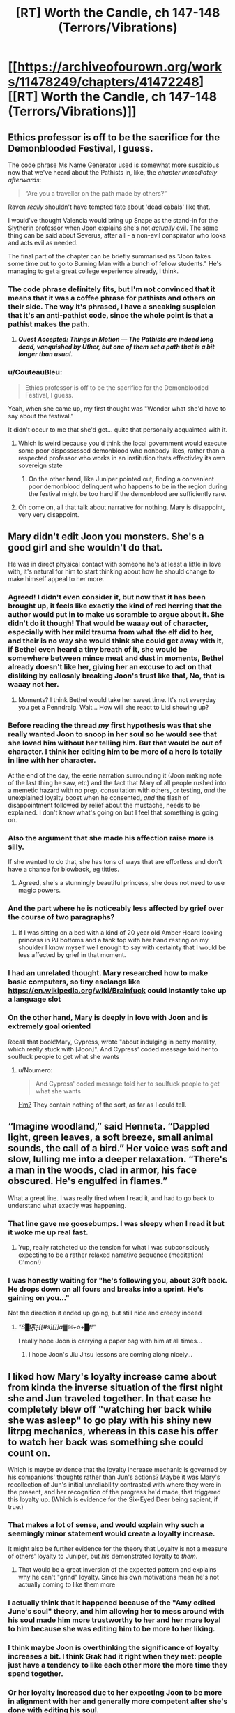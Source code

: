 #+TITLE: [RT] Worth the Candle, ch 147-148 (Terrors/Vibrations)

* [[https://archiveofourown.org/works/11478249/chapters/41472248][[RT] Worth the Candle, ch 147-148 (Terrors/Vibrations)]]
:PROPERTIES:
:Author: cthulhuraejepsen
:Score: 196
:DateUnix: 1548815568.0
:DateShort: 2019-Jan-30
:END:

** Ethics professor is off to be the sacrifice for the Demonblooded Festival, I guess.

 

The code phrase Ms Name Generator used is somewhat more suspicious now that we've heard about the Pathists in, like, the /chapter immediately afterwards/:

#+begin_quote
  “Are you a traveller on the path made by others?”
#+end_quote

Raven /really/ shouldn't have tempted fate about 'dead cabals' like that.

 

I would've thought Valencia would bring up Snape as the stand-in for the Slytherin professor when Joon explains she's not /actually/ evil. The same thing can be said about Severus, after all - a non-evil conspirator who looks and acts evil as needed.

 

The final part of the chapter can be briefly summarised as "Joon takes some time out to go to Burning Man with a bunch of fellow students." He's managing to get a great college experience already, I think.
:PROPERTIES:
:Author: GeeJo
:Score: 69
:DateUnix: 1548820808.0
:DateShort: 2019-Jan-30
:END:

*** The code phrase definitely fits, but I'm not convinced that it means that it was a coffee phrase for pathists and others on their side. The way it's phrased, I have a sneaking suspicion that it's an anti-pathist code, since the whole point is that a pathist makes the path.
:PROPERTIES:
:Author: Prezombie
:Score: 22
:DateUnix: 1548828009.0
:DateShort: 2019-Jan-30
:END:

**** */Quest Accepted: Things in Motion --- The Pathists are indeed long dead, vanquished by Uther, but one of them set a path that is a bit longer than usual./*
:PROPERTIES:
:Author: awesomeideas
:Score: 45
:DateUnix: 1548867537.0
:DateShort: 2019-Jan-30
:END:


*** u/CouteauBleu:
#+begin_quote
  Ethics professor is off to be the sacrifice for the Demonblooded Festival, I guess.
#+end_quote

Yeah, when she came up, my first thought was "Wonder what she'd have to say about the festival."

It didn't occur to me that she'd get... quite that personally acquainted with it.
:PROPERTIES:
:Author: CouteauBleu
:Score: 12
:DateUnix: 1548844212.0
:DateShort: 2019-Jan-30
:END:

**** Which is weird because you'd think the local government would execute some poor dispossessed demonblood who nonbody likes, rather than a respected professor who works in an institution thats effectivley its own sovereign state
:PROPERTIES:
:Score: 10
:DateUnix: 1548928399.0
:DateShort: 2019-Jan-31
:END:

***** On the other hand, like Juniper pointed out, finding a convenient poor demonblood delinquent who happens to be in the region during the festival might be too hard if the demonblood are sufficiently rare.
:PROPERTIES:
:Author: CouteauBleu
:Score: 5
:DateUnix: 1548934521.0
:DateShort: 2019-Jan-31
:END:


**** Oh come on, all that talk about narrative for nothing. Mary is disappoint, very very disappoint.
:PROPERTIES:
:Author: Xtraordinaire
:Score: 5
:DateUnix: 1548861048.0
:DateShort: 2019-Jan-30
:END:


** Mary didn't edit Joon you monsters. She's a good girl and she wouldn't do that.

He was in direct physical contact with someone he's at least a little in love with, it's natural for him to start thinking about how he should change to make himself appeal to her more.
:PROPERTIES:
:Author: AStartlingStatement
:Score: 71
:DateUnix: 1548834762.0
:DateShort: 2019-Jan-30
:END:

*** Agreed! I didn't even consider it, but now that it has been brought up, it feels like exactly the kind of red herring that the author would put in to make us scramble to argue about it. She didn't do it though! That would be waaay out of character, especially with her mild trauma from what the elf did to her, and their is no way she would think she could get away with it, if Bethel even heard a tiny breath of it, she would be somewhere between mince meat and dust in moments, Bethel already doesn't like her, giving her an excuse to act on that disliking by callosaly breaking Joon's trust like that, No, that is waaay not her.
:PROPERTIES:
:Author: signspace13
:Score: 34
:DateUnix: 1548846742.0
:DateShort: 2019-Jan-30
:END:

**** Moments? I think Bethel would take her sweet time. It's not everyday you get a Penndraig. Wait... How will she react to Lisi showing up?
:PROPERTIES:
:Author: Hermaan
:Score: 21
:DateUnix: 1548849801.0
:DateShort: 2019-Jan-30
:END:


*** Before reading the thread /my/ first hypothesis was that she really wanted Joon to snoop in her soul so he would see that she loved him without her telling him. But that would be out of character. I think her editing him to be more of a hero is totally in line with her character.

At the end of the day, the eerie narration surrounding it (Joon making note of the last thing he saw, etc) and the fact that Mary of all people rushed into a memetic hazard with no prep, consultation with others, or testing, /and/ the unexplained loyalty boost when he consented, /and/ the flash of disappointment followed by relief about the mustache, needs to be explained. I don't know what's going on but I feel that something is going on.
:PROPERTIES:
:Author: eroticas
:Score: 21
:DateUnix: 1548876016.0
:DateShort: 2019-Jan-30
:END:


*** Also the argument that she made his affection raise more is silly.

If she wanted to do that, she has tons of ways that are effortless and don't have a chance for blowback, eg titties.
:PROPERTIES:
:Author: xachariah
:Score: 17
:DateUnix: 1548875316.0
:DateShort: 2019-Jan-30
:END:

**** Agreed, she's a stunningly beautiful princess, she does not need to use magic powers.
:PROPERTIES:
:Author: AStartlingStatement
:Score: 16
:DateUnix: 1548884347.0
:DateShort: 2019-Jan-31
:END:


*** And the part where he is noticeably less affected by grief over the course of two paragraphs?
:PROPERTIES:
:Author: Bowbreaker
:Score: 3
:DateUnix: 1548868866.0
:DateShort: 2019-Jan-30
:END:

**** If I was sitting on a bed with a kind of 20 year old Amber Heard looking princess in PJ bottoms and a tank top with her hand resting on my shoulder I know myself well enough to say with certainty that I would be less affected by grief in that moment.
:PROPERTIES:
:Author: AStartlingStatement
:Score: 27
:DateUnix: 1548888754.0
:DateShort: 2019-Jan-31
:END:


*** I had an unrelated thought. Mary researched how to make basic computers, so tiny esolangs like [[https://en.wikipedia.org/wiki/Brainfuck]] could instantly take up a language slot
:PROPERTIES:
:Author: TrollMaybe
:Score: 1
:DateUnix: 1561279526.0
:DateShort: 2019-Jun-23
:END:


*** On the other hand, Mary is deeply in love with Joon and is extremely goal oriented

Recall that book!Mary, Cypress, wrote "about indulging in petty morality, which really stuck with [Joon]". And Cypress' coded message told her to soulfuck people to get what she wants
:PROPERTIES:
:Author: UPBOAT_FORTRESS_2
:Score: -1
:DateUnix: 1548883427.0
:DateShort: 2019-Jan-31
:END:

**** u/Noumero:
#+begin_quote
  And Cypress' coded message told her to soulfuck people to get what she wants
#+end_quote

[[https://old.reddit.com/r/rational/comments/9vyfbi/rt_worth_the_candle_ch_129134/e9jv4a8/][Hm?]] They contain nothing of the sort, as far as I could tell.
:PROPERTIES:
:Author: Noumero
:Score: 17
:DateUnix: 1548885948.0
:DateShort: 2019-Jan-31
:END:


** “Imagine woodland,” said Henneta. “Dappled light, green leaves, a soft breeze, small animal sounds, the call of a bird.” Her voice was soft and slow, lulling me into a deeper relaxation. “There's a man in the woods, clad in armor, his face obscured. He's engulfed in flames.”

What a great line. I was really tired when I read it, and had to go back to understand what exactly was happening.
:PROPERTIES:
:Author: Imperialgecko
:Score: 72
:DateUnix: 1548831629.0
:DateShort: 2019-Jan-30
:END:

*** That line gave me goosebumps. I was sleepy when I read it but it woke me up real fast.
:PROPERTIES:
:Author: Kynake
:Score: 34
:DateUnix: 1548832521.0
:DateShort: 2019-Jan-30
:END:

**** Yup, really ratcheted up the tension for what I was subconsciously expecting to be a rather relaxed narrative sequence (meditation! C'mon!)
:PROPERTIES:
:Author: SeekingImmortality
:Score: 22
:DateUnix: 1548867675.0
:DateShort: 2019-Jan-30
:END:


*** I was honestly waiting for "he's following you, about 30ft back. He drops down on all fours and breaks into a sprint. He's gaining on you..."

Not the direction it ended up going, but still nice and creepy indeed
:PROPERTIES:
:Author: elysian_field_day
:Score: 28
:DateUnix: 1548912527.0
:DateShort: 2019-Jan-31
:END:

**** /"S█I̸͘͢͠͡A͞͡ ̶̨̧҉ [[#s][]]a▓☒+o+█f!"/

I really hope Joon is carrying a paper bag with him at all times...
:PROPERTIES:
:Author: PM_Anything_You_Love
:Score: 7
:DateUnix: 1548952351.0
:DateShort: 2019-Jan-31
:END:

***** I hope Joon's Jiu Jitsu lessons are coming along nicely...
:PROPERTIES:
:Author: xartab
:Score: 2
:DateUnix: 1549040662.0
:DateShort: 2019-Feb-01
:END:


** I liked how Mary's loyalty increase came about from kinda the inverse situation of the first night she and Jun traveled together. In that case he completely blew off "watching her back while she was asleep" to go play with his shiny new litrpg mechanics, whereas in this case his offer to watch her back was something she could count on.

Which is maybe evidence that the loyalty increase mechanic is governed by his companions' thoughts rather than Jun's actions? Maybe it was Mary's recollection of Jun's initial unreliability contrasted with where they were in the present, and her recognition of the progress he'd made, that triggered this loyalty up. (Which is evidence for the Six-Eyed Deer being sapient, if true.)
:PROPERTIES:
:Score: 46
:DateUnix: 1548823383.0
:DateShort: 2019-Jan-30
:END:

*** That makes a lot of sense, and would explain why such a seemingly minor statement would create a loyalty increase.

It might also be further evidence for the theory that Loyalty is not a measure of others' loyalty to Juniper, but /his/ demonstrated loyalty to /them/.
:PROPERTIES:
:Author: JustLookingToHelp
:Score: 42
:DateUnix: 1548826612.0
:DateShort: 2019-Jan-30
:END:

**** That would be a great inversion of the expected pattern and explains why he can't "grind" loyalty. Since his own motivations mean he's not actually coming to like them more
:PROPERTIES:
:Score: 4
:DateUnix: 1548928499.0
:DateShort: 2019-Jan-31
:END:


*** I actually think that it happened because of the "Amy edited June's soul" theory, and him allowing her to mess around with his soul made him more trustworthy to her and her more loyal to him because she was editing him to be more to her liking.
:PROPERTIES:
:Author: HeckDang
:Score: 9
:DateUnix: 1548837429.0
:DateShort: 2019-Jan-30
:END:


*** I think maybe Joon is overthinking the significance of loyalty increases a bit. I think Grak had it right when they met: people just have a tendency to like each other more the more time they spend together.
:PROPERTIES:
:Author: CouteauBleu
:Score: 5
:DateUnix: 1548844471.0
:DateShort: 2019-Jan-30
:END:


*** Or her loyalty increased due to her expecting Joon to be more in alignment with her and generally more competent after she's done with editing his soul.
:PROPERTIES:
:Author: Bowbreaker
:Score: 2
:DateUnix: 1548868953.0
:DateShort: 2019-Jan-30
:END:


** A few things:

- I really am trying to have chapters out a little more frequently and not just sit in my basement writing more without publishing them until they're in almost-too-big chunks like this. I'm just not doing a very good job. (For this one, I thought that the chapter that came immediately after these two would be best included together, but it would have probably been another week, which would have turned into another two weeks, and that's always what gets me into trouble.)

- Special thanks to everyone who's put in work on [[https://worththecandle.wikia.com/wiki/Worth_the_Candle_Wiki][the wiki]], which now has enough stuff on it that I can start reading it as a resource/refresher. If you'd like to contribute, [[https://discord.gg/9htcTuc][there's a channel on my discord]]. (I don't have anything to do with the wiki myself, since it's one of those things that would eat into writing time too much.)

- As always, thanks to everyone who [[https://www.patreon.com/alexanderwales][supports me on Patreon]]. I generally exchange that money for goods and services like food and healthcare.
:PROPERTIES:
:Author: cthulhuraejepsen
:Score: 80
:DateUnix: 1548817087.0
:DateShort: 2019-Jan-30
:END:

*** Was the burning man inspired by [[https://www.xkcd.com/1582/][this xkcd]]?

The "what about multimages" question felt far too vague, it could have been interpreted in quite a few ways, and it felt a bit out of place.

Asking if there were any common synergies would fit the response and topic far better, maybe mention how several volatile compounds can be detonated at range by even a novice.

A new magic system mentioned multiple times this update. Aerb has dibblers... Are they able to sell terrible food at unreasonable prices, or do they just cut their own throat to get a better deal?
:PROPERTIES:
:Author: Prezombie
:Score: 34
:DateUnix: 1548828849.0
:DateShort: 2019-Jan-30
:END:

**** The burning man is Ghost Rider, much like the demonblood ceremony is taken from Wicker Man.

And you'll never know whether that's true or not.
:PROPERTIES:
:Author: JohnKeel
:Score: 15
:DateUnix: 1548829259.0
:DateShort: 2019-Jan-30
:END:

***** Burning Man = Gully Foyle?
:PROPERTIES:
:Author: dcb720
:Score: 2
:DateUnix: 1548912937.0
:DateShort: 2019-Jan-31
:END:


*** I really enjoy the fact that the author refers to a fan made wiki about his own work, in the process of writing that very same work.
:PROPERTIES:
:Author: eroticas
:Score: 10
:DateUnix: 1548876973.0
:DateShort: 2019-Jan-30
:END:


*** I am impressed at the Patreon mentions.
:PROPERTIES:
:Author: mustyoldgoat
:Score: 4
:DateUnix: 1548825294.0
:DateShort: 2019-Jan-30
:END:


*** Im ok with waiting till you think the new chapters are ready. I really want to see this get published so I can have a physical copy.
:PROPERTIES:
:Author: josephwdye
:Score: 1
:DateUnix: 1548901147.0
:DateShort: 2019-Jan-31
:END:


*** Sorry if this is this question is easily answer elsewhere:

So the label for this story is 147-148. However the top of the chapter is labeled 147. There does not seem to be a chapter 148.

I just want to confirm that the last chapter really is chapter 147. And if it isn't where can I find chapter 149?

By the way, I love the story! Are there other Rational Fic works that you've done that are finished?
:PROPERTIES:
:Author: MythSteak
:Score: 1
:DateUnix: 1550615598.0
:DateShort: 2019-Feb-20
:END:


** u/abcd_z:
#+begin_quote
  There were books to read, more than I could ever finish, but it wasn't the same, because there was nothing that gave me the quick burst of dopamine that checking reddit did.
#+end_quote

Ooh, that reminds me!\\
*checks Reddit*
:PROPERTIES:
:Author: abcd_z
:Score: 37
:DateUnix: 1548822771.0
:DateShort: 2019-Jan-30
:END:

*** I felt personally attacked
:PROPERTIES:
:Author: UPBOAT_FORTRESS_2
:Score: 17
:DateUnix: 1548883576.0
:DateShort: 2019-Jan-31
:END:


** I bet that the 'twin-sister' girl was behind Joon's meditation guidance. Since she can control sounds, she could have replaced teacher's voice with her own made-up voice, and directed it to Joon alone.

She could also be the student council girl, she just put different dress and pretended to be her sister.
:PROPERTIES:
:Author: ththth12
:Score: 36
:DateUnix: 1548861525.0
:DateShort: 2019-Jan-30
:END:


** Discussion from the earlybirds chat touched on these points:

Amaryllis edited Joon in some way when she was inocculating herself against the meme, with various small bits of evidence for this theory.

Still magic should allow Joon to basically walk on air by freezing his feet or shoes and pushing off then. Would require some decent timing to use in combat, but would allow quite a lot of mobility if feasible.

A mage circus idea would be pretty funny.

Joon shoots down Valencia's comparison of S&S to Hogwarts, and then had a study session in which two guys and a girl write essays on magic, essays measured in inches, and the girl then criticizes the guys' essays because she's the "smart one".

The Urquhart stone is named after the castle near Loch Ness.
:PROPERTIES:
:Author: sicutumbo
:Score: 69
:DateUnix: 1548819261.0
:DateShort: 2019-Jan-30
:END:

*** u/Green0Photon:
#+begin_quote
  Amaryllis edited Joon in some way when she was inocculating herself against the meme, with various small bits of evidence for this theory.
#+end_quote

Yo, wait, what!?

What's some of the evidence?

#+begin_quote
  Joon shoots down Valencia's comparison of S&S to Hogwarts, and then had a study session in which two guys and a girl write essays on magic, essays measured in inches, and the girl then criticizes the guys' essays because she's the "smart one".
#+end_quote

Also, you know, asshole teacher, teacher suddenly disappearing because they're arrested, main character doesn't know a ton about magic... Valencia is totally correct and will probably come up with some theory that ends up being way too relevant in retrospect.
:PROPERTIES:
:Author: Green0Photon
:Score: 50
:DateUnix: 1548823356.0
:DateShort: 2019-Jan-30
:END:

**** u/691175002:
#+begin_quote
  What's some of the evidence?
#+end_quote

I was skeptical at first, but search the chapter for Fenn and it starts to look likely:

#+begin_quote
  Fenn and I,” my voice caught, even though I'd tried to steel myself, “We always talked about what it would be like for us to go to society balls with you, how much we would like stomping all over everything, and all the nobles would have to hold their noses, because we had superior firepower.
#+end_quote

And right after:

#+begin_quote
  “Fine,” I said, still giggling. She just looked so serious, and then had that ridiculous mustache on. It was a little crooked, which just made the whole thing funnier. Fenn would have loved it, and for a moment, that thought wasn't accompanied by regret and loss.

  “She would have loved this, you know,” said Amaryllis.

  “Yeah,” I said, and then I started laughing again, because she still had a mustache on her face.
#+end_quote

June was nearly unable to talk about Fenn but is laughing in the same sentence only a few paragraphs later. Mary probably turned down the sense of loss. The change might not even revert since it would happen naturally over time.

The key is that Mary would have seen this as compassion, not manipulation. I don't think Mary would make selfish changes for the many reasons outlined in other posts.
:PROPERTIES:
:Author: 691175002
:Score: 25
:DateUnix: 1548864305.0
:DateShort: 2019-Jan-30
:END:

***** I just wonder what the actual plan would be though. Since it's clearly stated that they don't touch each other often, these changes would just revert.

Unless she also plans to simultaneously increase their amount of physical contact (which is certainly possible given the particular change that she made) then it wouldn't actually work long-term.

I suppose that maybe repeated lowering of his already naturally diminishing grief would perhaps be easier to take hold in his soul than a change which wouldn't have happened naturally.

edit: Also, doesn't it take a lot of concentration to mess around in someone's soul, especially considering she's only at half Joon's level? If she were going to do this multiple times Joon would likely notice what she was doing. And I don't think Mary is shortsighted enough to risk doing this only one time, when simply being patient would likely produce the same results.
:PROPERTIES:
:Author: Fresh_C
:Score: 8
:DateUnix: 1548892249.0
:DateShort: 2019-Jan-31
:END:

****** I don't think the changes were as broad as some posts have speculated. Manipulating Juniper into liking her would be absolutely insane - any change that robs Juniper of his agency would be a narrative death sentence.\\
Making Juniper more ambitious toes that line. I'd rather the ambition and cheerfulness be a reaction to having Fenn's death lifted from his conscience.

Assuming that Mary /only/ helped get Juniper past Fenn's death, its possible that she gives Joon some time to enjoy the change then tries to talk him into maintaining it himself.

I think there are also situations where the change is permanent (accelerating the natural process, or loyalty + spirit + soul) but Joon needs to find out at some point so all paths lead to the same endgame.

Agency has been a recurring theme of the story, and this particular self-editing conflict developed in the time-chamber and has yet to be resolved.
:PROPERTIES:
:Author: 691175002
:Score: 9
:DateUnix: 1548904352.0
:DateShort: 2019-Jan-31
:END:

******* The idea that she did it knowing she'd soon tell him is definitely a lot easier to swallow. It makes more sense as a plan.

Though I'm still not 100% convinced that Mary would risk something like that. Afterall, messing with someone's soul behind their back is a major breach of trust. Even if she did convince him to alter himself in the process, it's possible that the damage done once he found out would be way worse than what was gained.

It just seems like a big gamble without much benefits. Especially considering that Joon was pretty obvious that he's still into Marry and just needed a little time.

The risk/reward ratio seems all off on this one for someone who is as careful and calculating as Mary. But I suppose I could be wrong.
:PROPERTIES:
:Author: Fresh_C
:Score: 8
:DateUnix: 1548909011.0
:DateShort: 2019-Jan-31
:END:

******** I agree, I would be massively surprised if Mary did something so obviously stupid and self-defeating. Especially since she knows all she had to do is wait and not alter herself and they're almost literally fated to be together.

I'm trying to think of circumstances that might accelerate her need to do this, and the only thing I can think of is she's insecure about Raven swooping in. But even that doesn't make something this extreme feel natural.
:PROPERTIES:
:Author: DaystarEld
:Score: 11
:DateUnix: 1549051172.0
:DateShort: 2019-Feb-01
:END:

********* I am now in a mild panic about whether the following narrative arc is destined to occur:

- Mary and Joon start dating
- They have a fight
- Raven comforts Joon and things get physical
- Mary obviously finds out
- Joon knits things together, possibly ...

  - Obviously leaning on SOC, to his existential discomfort
  - Overcoming his puritanical midwestern impulses
  - An IRL flashback to his relationship with Tiff
:PROPERTIES:
:Author: UPBOAT_FORTRESS_2
:Score: 3
:DateUnix: 1549137036.0
:DateShort: 2019-Feb-02
:END:

********** I mean in terms of showing personal growth, yeah, if Joon is put in a similar situation and learns from it, that would be pretty narratively satisfying. But I think he's already shown many signs of that growth, and also Raven isn't Maddie on a number of levels that would make the situation less morally fraught.
:PROPERTIES:
:Author: DaystarEld
:Score: 2
:DateUnix: 1549146006.0
:DateShort: 2019-Feb-03
:END:


**** I personally think it was mostly fitting evidence to a theory, but specific things mentioned were how he started thinking rather positive thoughts about Amaryllis almost as soon as she touched him, how he isn't grieving as much for Fenn even when he thinks about her, and purposely not calling an athenaeum a college.

Edit: college was crossed out in the earlybirds link to the chapter, but isn't on AO3. I'm assuming it just didn't survive the copy paste.

#+begin_quote
  Also, you know, asshole teacher, teacher suddenly disappearing because they're arrested, main character doesn't know a ton about magic... Valencia is totally correct and will probably come up with some theory that ends up being way too relevant in retrospect.
#+end_quote

I don't think that that is as distinctively Harry Potter. They kinda fit, but they're not particularly unique to HP.

Also, who's the asshole teacher here? Still mage lady is shady both figuratively and literally, but hasn't been an asshole, Mr. Handy is a soldier but not rude or anything, human dude is a stereotypical professor, and Ms. Horny was nice enough. I think there are HP parallels for each of them to different degrees, but I don't see any as an asshole.
:PROPERTIES:
:Author: sicutumbo
:Score: 17
:DateUnix: 1548824152.0
:DateShort: 2019-Jan-30
:END:

***** Eh, I was trying to add as many HP parallels as possible. Even though they weren't a teacher, but the person who prevented Juniper from listening to the lecture. It's the same sort of petty assholeness that Snape does, and both happen because of "personal" reasons, which is really them being annoyed for reasons the protag can't really help.
:PROPERTIES:
:Author: Green0Photon
:Score: 3
:DateUnix: 1548828229.0
:DateShort: 2019-Jan-30
:END:

****** If you're trying to draw analogues, Jiph would probably be Malfoy---a petty asshole who is also a fellow student.
:PROPERTIES:
:Author: LikeASinkingStar
:Score: 14
:DateUnix: 1548857169.0
:DateShort: 2019-Jan-30
:END:

******* And the student body had 4 members, 1 for each house, perhaps?
:PROPERTIES:
:Author: Xtraordinaire
:Score: 1
:DateUnix: 1548862642.0
:DateShort: 2019-Jan-30
:END:


****** since this is a rational fiction clearly the correct touchpoint would be HPMOR, not standard HP
:PROPERTIES:
:Author: IICVX
:Score: 2
:DateUnix: 1548907462.0
:DateShort: 2019-Jan-31
:END:

******* I mean, yeah, but Valencia's not reading HPMOR, she's reading the original Harry Potter books.
:PROPERTIES:
:Author: Green0Photon
:Score: 3
:DateUnix: 1548907739.0
:DateShort: 2019-Jan-31
:END:

******** And that's why she's subtly wrong about everything!
:PROPERTIES:
:Author: IICVX
:Score: 6
:DateUnix: 1548907952.0
:DateShort: 2019-Jan-31
:END:


**** In addition to what the others said, Mary wouldn't normally rush into a memetic hazard without more prep / consult with raven and would test it on animals and D class personnel first. That means she has either irrational or suspicious motivations.
:PROPERTIES:
:Author: eroticas
:Score: 11
:DateUnix: 1548875163.0
:DateShort: 2019-Jan-30
:END:


*** I'd like to publicly register that I think Mary doesn't soulfuck Joon in this chapter. 80% confidence.

Couple reasons: Mary rightfully demands full disclosure of Joon, down to his erotic worldbuilding details. She also is a strong advocate of narrative. Opening up a narrative trap of this party shattering magnitude isn't NOT in character for Mary. There are meta-narrative reasons why she might be doing it, but the evidence weighs against.

Joon's love for Mary flares when they are in close proximity? Thats not new evidence and happens all the time.
:PROPERTIES:
:Author: SvalbardCaretaker
:Score: 56
:DateUnix: 1548870291.0
:DateShort: 2019-Jan-30
:END:

**** Agreed.
:PROPERTIES:
:Author: AndrasKovacs
:Score: 9
:DateUnix: 1548873356.0
:DateShort: 2019-Jan-30
:END:


**** Seconded.
:PROPERTIES:
:Author: xartab
:Score: 3
:DateUnix: 1549041512.0
:DateShort: 2019-Feb-01
:END:


*** u/Makin-:
#+begin_quote
  The Urquhart stone is named after the castle near Loch Ness.
#+end_quote

Also the "dumb idea" Joon mentions might be Loch Ness Monster = Likeness Monster.
:PROPERTIES:
:Author: Makin-
:Score: 42
:DateUnix: 1548846314.0
:DateShort: 2019-Jan-30
:END:

**** That is fantastic
:PROPERTIES:
:Author: TheKingleMingle
:Score: 11
:DateUnix: 1548855770.0
:DateShort: 2019-Jan-30
:END:


**** Sorry, I don't get it. What's a 'likeness monster'?
:PROPERTIES:
:Author: Xtraordinaire
:Score: 2
:DateUnix: 1548879600.0
:DateShort: 2019-Jan-30
:END:

***** Likeness: a portrait or representation.

"the only known likeness of Dorothy as a young woman"
:PROPERTIES:
:Author: Makin-
:Score: 8
:DateUnix: 1548887381.0
:DateShort: 2019-Jan-31
:END:


***** A monster that is like Nessie (aka the Lock New Monster)
:PROPERTIES:
:Author: sicutumbo
:Score: 1
:DateUnix: 1548881307.0
:DateShort: 2019-Jan-31
:END:


*** I personally independently reinvented the "Amaryllis edited Joon" theory when reading that section, and came here to post about it specifically. If it is just blind pattern matching, it's a pattern that I observed too.
:PROPERTIES:
:Author: Escapement
:Score: 24
:DateUnix: 1548826945.0
:DateShort: 2019-Jan-30
:END:

**** I don't think it's completely implausible, I just don't think it's that likely. While the fawning over Mary directly after she touched him is a bit suspicious, he is twice the soul mage she is, it's a deep breach of trust on a number of levels, and he would likely reciprocate romance if she initiated it meaning there is little reason to risk all this when she doesn't particularly need to. I could see it if she modified him to be more disciplined, more goal oriented, but the risk reward for making him like her more through soul magic just doesn't make sense here.
:PROPERTIES:
:Author: sicutumbo
:Score: 40
:DateUnix: 1548827998.0
:DateShort: 2019-Jan-30
:END:

***** u/Escapement:
#+begin_quote
  I could see it if she modified him to be more disciplined, more goal oriented, but the risk reward for making him like her more through soul magic just doesn't make sense here.
#+end_quote

There's an entire paragraph where it basically implies she is doing that. From the story:

#+begin_quote
  I found myself wondering what I was waiting for. Why hadn't I tried to make a better case for myself? Why wasn't I trying harder to be the person that she wanted me to be, especially if it was the person that I wanted to be too? Uther was my point of comparison, and while I didn't want to be him, the things that he'd accomplished before leaving were so far beyond what I had managed to do that they seemed more like myth than reality. Amaryllis ... left to her own devices in a parallel timeline, she had conquered as much of the world as she possibly could have, with only a slight bit of cheating. I wanted to be with her, whether as a friend or not, and I knew that if we were going to keep things copacetic between us, I would have to be more like her, more driven, more ambitious. I knew that I should be anyway, even if she wasn't around.

  I should have gone home and faced whatever terrible thing the Dungeon Master had planned for me there.
#+end_quote

I think that Joon is likely going to evince no desire to closely look at his own soul to check that his values haven't changed or been forcibly altered - because that's probably the first thing Mary changed, before she did anything else. Right after that, she made sure his desires to see her own motivations / mind was less than his ethical prohibition against it (see later on, when he hits her mind and decides not to look at it b/c he's been made to view it as an invasion of privacy). If she was really cunning and clever, she might have hit tertiary desires. Like, make him want to be different (see paragraph excerpted above) and ease back on his worries about self-editing (which Mary has already been doing herself) so that he makes the direct major changes she wants him to make to himself - giving the other party members a plausible narrative and excuse for Joon's eventual major personality edits, that Joon himself will tell them, when Joon 'changes himself'.
:PROPERTIES:
:Author: Escapement
:Score: 33
:DateUnix: 1548828459.0
:DateShort: 2019-Jan-30
:END:

****** u/beth-zerowidthspace:
#+begin_quote
  I should have gone home and faced whatever terrible thing the Dungeon Master had planned for me there.
#+end_quote

This thought being the result of Mary editing Juniper especially makes sense if we think of Mary as a DMPC.

​
:PROPERTIES:
:Author: beth-zerowidthspace
:Score: 16
:DateUnix: 1548854404.0
:DateShort: 2019-Jan-30
:END:

******* Why would a DM even need a character to edit Joon? He can screw with his mind directly if he needs. I mean... He IS screwing with his mind directly, with fake intelligence added via MEN and all that stuff.
:PROPERTIES:
:Author: Xtraordinaire
:Score: 14
:DateUnix: 1548876097.0
:DateShort: 2019-Jan-30
:END:

******** u/somerandomguy2008:
#+begin_quote
  Why would a DM even need a character to edit Joon?
#+end_quote

He wouldn't, but a DMPC doesn't necessarily share the same motivations as the DM. The DM is still trying to play a character, it's just that they designed the character to have a certain effect on the story. In this case, maybe the effect he wants is to have Joon realize that Mary tweaked his values at some point in the future and have him experience a sense of betrayal that he wouldn't have experienced otherwise. Betrayal is great for story-telling, and the DM wouldn't get that if he edited Joon directly.
:PROPERTIES:
:Author: somerandomguy2008
:Score: 5
:DateUnix: 1548890836.0
:DateShort: 2019-Jan-31
:END:

********* He can do that at any point with any character, though. They are all his puppets (or, more accurately they cannot resist becoming puppets if GM wills it).
:PROPERTIES:
:Author: Xtraordinaire
:Score: 3
:DateUnix: 1548891509.0
:DateShort: 2019-Jan-31
:END:


******* First companion, overly competent to the point that the "what if" future has her rule the world, literally designed to appeal to the PC and make him attached to her, third iteration (the two previous ones punishing Joon upon their death). I think you may be on to something.
:PROPERTIES:
:Author: Bowbreaker
:Score: 7
:DateUnix: 1548868487.0
:DateShort: 2019-Jan-30
:END:


***** u/eroticas:
#+begin_quote
  he would likely reciprocate romance if she initiated it meaning there is little reason to risk all this when she doesn't particularly need to
#+end_quote

Mary would never break Joon's trust for romance reasons. It would be to save the world somehow.
:PROPERTIES:
:Author: eroticas
:Score: 14
:DateUnix: 1548875455.0
:DateShort: 2019-Jan-30
:END:

****** If Mary altered anything, it would be to make him easier to deal with if he levelled by accident - if he's level-drunk and he knows he's got a weakness to her, then he'll remove it, so she can't ask for permission without defeating the purpose.
:PROPERTIES:
:Author: PM_ME_OS_DESIGN
:Score: 1
:DateUnix: 1548989155.0
:DateShort: 2019-Feb-01
:END:


***** I think there's ways that wouldn't be a deep breach of trust, particularly given the implications that Amaryllis' interface is entirely unlike Joon's. At least, I think that was an implication? Joon sees something like expanded character sheets, but the other soul mage descriptions (as far as I remember) aren't like that.

If someone reached into my mind and reduced my akrasia, I would probably go, "Oh! Good idea." That's one example. If I really go looking, I can find more - but basically, there are things in all (most?) of us that we are unable to do anything about - even to ask for the help of others - even if those things are small and otherwise unnoticed.

Amaryllis knows Joon really, really well. One of Joon's biggest issue is the issues he has with all of his issues. If she just poked something inside to let stuff flow and shift - well, I'd be in favor of that. And I can think of at least one thing Joon desperately needs but I think would never be able to ask for: Feeling like he can forgive himself for his mistakes.

Or, to more clinical / SCP - some memes are parasitic (aka, harmful) and self-reinforcing (you believe that you should maintain the meme because you believe you should maintain the meme). Not only do you need outside help to deal with them, you literally cannot recognize, ask for, or accept that help.
:PROPERTIES:
:Author: narfanator
:Score: 2
:DateUnix: 1548835400.0
:DateShort: 2019-Jan-30
:END:

****** If I had the ability to lower my own akrasia I would just do it myself. If joon hasn't done it, it is because he doesn't want it done, and having it done secretly by Mary doesn't make it any better, even in hindsight (unlike the willingness-to-self-modify attributes, changes to that /would/ seem sensible in hindsight).
:PROPERTIES:
:Author: mcgruntman
:Score: 15
:DateUnix: 1548841496.0
:DateShort: 2019-Jan-30
:END:

******* I dunno. Changing akrasia sounds like something that could easily be blocked by having akrasia.
:PROPERTIES:
:Author: narfanator
:Score: 2
:DateUnix: 1548867323.0
:DateShort: 2019-Jan-30
:END:

******** Only if the akrasia is literally so high you can't even do easy things right in front of you. And Joon seems to be able to do important busywork just fine.
:PROPERTIES:
:Author: Bowbreaker
:Score: 5
:DateUnix: 1548868602.0
:DateShort: 2019-Jan-30
:END:


****** I would be hesitant about that. Since I strongly suspect that akrasia aka lack of motivation is a result of tasks not being enjoyable enough for the amount of effort being spent on them, and/or insufficient positive reinforcement for doing those tasks. System 1 relies very much on immediate positive and negative reinforcements, likely because it uses a lot more file compression than system 2 and so has to be constantly reminded of details that have been compressed out of its map of reality.

That's the same reason couples tell each other "I love you" even if they technically already know. Because while system 2 already knows, system 1 needs reminding sometimes.

Basically, if you're not including system 1, then you won't have the drive to get things done. Artificially removing akrasia through brain editing is a permanent solution for a temporary problem. Or do you think that those who don't struggle with akrasia have magic superman mutations that let them be more productive? If that's the case I would encourage you to read the "The Simple Math of Evolution" as well as "Are Your Enemies Innately Evil" on lesswrong.

Since basically all humans are extremely genetically similar. Only reason for nature to have so much bigger impact compared to nurture is because humans are bad at nurture. Case in point, the education system is crap, and hardly any parents have any idea what they're doing and they dont bother to take teaching or developmental psych classes so that they can have a better idea, even though those subjects are a core part of what parenting is all about!

So yeah, any time you consider whether editing a human brain is a good idea, consider whether you could accomplish the same goals by learning the right knowledge skills or ways of thinking instead. Because most of the time unless you have a disease or a brain injury you could learn how to accomplish any goal without brain editing, assuming you had the time resources and assistance necessary to learn the requisite skills knowledge and ways of thinking.
:PROPERTIES:
:Author: Sailor_Vulcan
:Score: 1
:DateUnix: 1548960394.0
:DateShort: 2019-Jan-31
:END:

******* "Akrasia": "the state of mind in which someone acts against their better judgment through weakness of will."

I think that correlates with tasks not being enjoyable enough but isn't caused by that, and I both do and see people avoid tasks against our better judgement even when they actually ARE enjoyable.

#+begin_quote
  That's the same reason couples tell each other "I love you" even if they technically already know.
#+end_quote

I really, really disagree. I say that because I want to express what I'm feeling, and I love hearing that because it tells me what my partner is feeling. I guess it overlaps some with positive reinforcement, and has positive reinforcement effects, but... PR is definitely not the primary effect of those words in my life.

#+begin_quote
  so much bigger impact compared to nurture
#+end_quote

AFAIK that's not the case, it's a 40/40 split?

#+begin_quote
  humans are bad at nurture
#+end_quote

I also really don't think this is the case. I also don't know what bar you're measuring against to think that could even lead to de-selection in evolution.

Most people know the education system could be better. It's already better than it ever has been in the past (AFAIK, on average), more parents have more of an idea what they're doing even if they don't aggressively pursue that knowledge just through cultural osmosis, and the rest of our civilization's support structure can (but not always does) step in to contribute.

#+begin_quote
  same goals by learning the right knowledge skills or ways of thinking instead
#+end_quote

I would say that that is (generally) HOW you edit the human brain. There are sledgehammers in the way of pharma, but AFAIK literally all of those work way better when combined with the "natural" editing methods. Air quotes cuz this strikes me as similar to the GMO debate, actually.

Finally, akrasia might still be a bad example. I was trying to ask: Imagine that there is a thing that is acceptable to use non-consensual brainfuck magic to alter. What are the characteristics of that category?
:PROPERTIES:
:Author: narfanator
:Score: 2
:DateUnix: 1549040564.0
:DateShort: 2019-Feb-01
:END:

******** Psychopaths/sociopaths who are a danger to everyone around them. But it would only be a last resort, when there are no other ways to keep them from hurting people.

I think we shouldn't be so quick to abandon or discard deontological ethical inhibitions. While in chess there are circumstances where you might want to sacrifice a queen for a pawn, the vast majority of the time it's a really dumb idea. Likewise for non-consensual brainfuck magic. While there are circumstances were there aren't any better options, if there's a better way which doesnt involve non-consensual brainfuck magic then you always should go with that instead.
:PROPERTIES:
:Author: Sailor_Vulcan
:Score: 1
:DateUnix: 1549300870.0
:DateShort: 2019-Feb-04
:END:


**** Counterpoint: Loyaltyis (may be) a two-way system. Increasing Amaryllis' loyalty had a positive affect on Joon that was subtly hinted at.
:PROPERTIES:
:Author: throwthisidaway
:Score: 14
:DateUnix: 1548874808.0
:DateShort: 2019-Jan-30
:END:


**** Isn't soul editing, by its very nature, temporary, though? Part of the whole quest for Spirit magic was that Level Up kept creeping up Joon's list of priorities and having to be shut back down.

I'm not saying it's not possible, but if Amy has a plan here that's contingent on having modified Joon's soul, she has to execute it in the /very/ short-term.
:PROPERTIES:
:Author: Nimelennar
:Score: 5
:DateUnix: 1548859445.0
:DateShort: 2019-Jan-30
:END:

***** Nope, she has spirit too.

​
:PROPERTIES:
:Author: Flipnash
:Score: 2
:DateUnix: 1548874543.0
:DateShort: 2019-Jan-30
:END:


**** Nope. It was my first thought as well, right after I read Joon's "introspection" on Mary and on being more ambitious even when she's not around.
:PROPERTIES:
:Author: Bowbreaker
:Score: 6
:DateUnix: 1548868134.0
:DateShort: 2019-Jan-30
:END:


*** Ohhh...

I felt it was suspicious somehow and thought maybe Amaryllis suggested this foolhardy course of action because she was in a very roundabout way trying to get Joon to snoop around her soul and see that she had removed the Joon-love blocker.

But this explanation actually makes /much/ more sense.

Interesting that we all more or less independently found the whole scene suspicious. I also thought it was eerie how Joon focuses on the last conversation and sight he saw, as if he's not going to see them again.

I wonder if Raven sensed Mary's intentions and that's the /real/ reason she hesitates to let her alone with Joon, all romantic plots being a red herring.
:PROPERTIES:
:Author: eroticas
:Score: 6
:DateUnix: 1548874733.0
:DateShort: 2019-Jan-30
:END:


*** I thought Urquhart was a ref to the bad guy from House of Cards. The dude who coined Urquhart's Evasion.
:PROPERTIES:
:Author: WalterTFD
:Score: 1
:DateUnix: 1548971720.0
:DateShort: 2019-Feb-01
:END:


** You spoil us. I read this update and was like, "aww, only twenty five thousand words?"

It's fascinating how the epic scale creep juxtaposes with the low level "magic high school" plot.
:PROPERTIES:
:Author: GaBeRockKing
:Score: 33
:DateUnix: 1548829000.0
:DateShort: 2019-Jan-30
:END:

*** Ahem - Athenaeum!
:PROPERTIES:
:Author: jaghataikhan
:Score: 8
:DateUnix: 1548917904.0
:DateShort: 2019-Jan-31
:END:

**** Wasn't it athenaeum?
:PROPERTIES:
:Author: kaukamieli
:Score: 1
:DateUnix: 1548960229.0
:DateShort: 2019-Jan-31
:END:

***** Blast, you're right - serves me right for trying to be cute and act pedantic for sake of the joke lol
:PROPERTIES:
:Author: jaghataikhan
:Score: 2
:DateUnix: 1548961121.0
:DateShort: 2019-Jan-31
:END:


** Well.

I have to thank you for introducing me to /kalatet/ (ignoring the infohazard aspect of it :P).

It feels so obvious now- since core of meditation is disconnection from reaction to stimuli, wouldn't it make sense to focus this attention on unpleasant thoughts?

I will incorporate it into this into my meditative practice.
:PROPERTIES:
:Author: PurposefulZephyr
:Score: 26
:DateUnix: 1548825771.0
:DateShort: 2019-Jan-30
:END:

*** Oh look, Alexander Wales injected /another/ hazardous memetic agent into our community, which rationalists will now start eagerly passing one another. [[https://old.reddit.com/r/rational/comments/8smy44/rt_worth_the_candle_ch_105107_noteswarderbeast/e119aef/?context=10][Business as usual]], I suppose.
:PROPERTIES:
:Author: Noumero
:Score: 20
:DateUnix: 1548877298.0
:DateShort: 2019-Jan-30
:END:

**** I mean, you don't have to think about the burning man. You can visualize your most awkward date or something silly you beat yourself up about.

Unless it turns out that it was the burning man who sold you this damned ice-cream. Or you had to ask the burning man for directions. Or if you crashed into burning man's car.

You know, if you start thinking about the burning man, in any circumstance, you should probably stop.
:PROPERTIES:
:Author: PurposefulZephyr
:Score: 7
:DateUnix: 1548880074.0
:DateShort: 2019-Jan-30
:END:

***** An ice cream truck is parked at the side of the street, a cheerful, subdued song winding from its speakers. It is a warm summer day, dappled with roadside shadows. You approach the ice cream truck. Inside is a burning man, clad in armour. He is swearing softly to himself he cleans the melted remnants of ice cream from his gauntlets with a sopping wet cloth. He looks at you, and his eyes are sharp, white, hot. "Just a second, please," he says. "I'll haunt you and fuck up your brain in a moment or whatever. I need to get this ice cream out of my armour or it'll be sticky for /eons/."
:PROPERTIES:
:Author: CoronaPollentia
:Score: 14
:DateUnix: 1548882420.0
:DateShort: 2019-Jan-31
:END:


***** The hazardous part is not necessarily the exact idea of a "burning man". The burning man could be a mere /expression/, a door or a seed, a small part of the larger entity which, if allowed, would channel or generate the rest of its being in the victim's mind. Potentially, it instead can be expressed as a broken lightbulb in the hallway, as a sick bird in a flock, as a slave-trading nation in an utopian world, as a dead pixel on your computer screen...

In general, imagining "the wrongness of the world" as a concrete entity, focusing on it, putting it in a "calm" environment, potentially letting it interact with you mentally... That doesn't /sound/ safe, if you're worried the Narrative is out to get you.

Sure, it's probably safe now. But if [[/r/rational][r/rational]] gets trapped in a horror movie, many of us will probably die even /faster/ than h-zombies, since we'll be too busy admiring the abomination.
:PROPERTIES:
:Author: Noumero
:Score: 11
:DateUnix: 1548883260.0
:DateShort: 2019-Jan-31
:END:


*** I thought that it's not actually a real meditation technique, and the teacher is evil and introducing a harmful killer meme into students or something.
:PROPERTIES:
:Author: xachariah
:Score: 6
:DateUnix: 1548875758.0
:DateShort: 2019-Jan-30
:END:

**** There /is/ a practice called [[https://en.wikipedia.org/wiki/Ch%C3%B6d][Chöd]], that focuses on overcoming fear (and other emotions) by dwelling in burial grounds and other haunted places.

In general, Buddhism is quite big on overcoming [[https://en.wikipedia.org/wiki/Kleshas_(Buddhism][Kleshas]]) (mental states clouding the mind, be it fear, anger, desire).

So, no, I don't think author tried showing a specififc technique. Yet, the practice itself makes perfect sense.

Also, it adds to the paranoia- "Is it a real technique, or just a memetic trap?".
:PROPERTIES:
:Author: PurposefulZephyr
:Score: 8
:DateUnix: 1548879038.0
:DateShort: 2019-Jan-30
:END:

***** Got a dead link there. Reddit thinks the last ) is the end of the markdown and terminates the link early.

Use the escape character \ to fix it.

So the markdown text should look [like this](thing.com/thing(also_this*\))*
:PROPERTIES:
:Author: abcd_z
:Score: 2
:DateUnix: 1548886109.0
:DateShort: 2019-Jan-31
:END:

****** It looks normally to me? Both logged in and out. Also, trying to making that specific edit, then trying to edit again, shows the same link, without \ . Does it look bad to you still?
:PROPERTIES:
:Author: PurposefulZephyr
:Score: 1
:DateUnix: 1548896683.0
:DateShort: 2019-Jan-31
:END:

******* Oh, weird. I just realized I have the site CSS disabled by default. For some reason the link looks weird and directs to a dead location (even with your edit), but when I enable subreddit CSS it looks and works just fine.

¯\_(ツ)_/¯
:PROPERTIES:
:Author: abcd_z
:Score: 2
:DateUnix: 1548897120.0
:DateShort: 2019-Jan-31
:END:


**** u/abcd_z:
#+begin_quote
  the teacher is evil
#+end_quote

Or the unwitting pawn of an evil force.
:PROPERTIES:
:Author: abcd_z
:Score: 5
:DateUnix: 1548878708.0
:DateShort: 2019-Jan-30
:END:


*** Is there a real world euivalent?
:PROPERTIES:
:Score: 4
:DateUnix: 1548853534.0
:DateShort: 2019-Jan-30
:END:

**** I was wondering this too! There's got to be, right? I mean, koans are a thing...
:PROPERTIES:
:Author: I_Probably_Think
:Score: 2
:DateUnix: 1548872848.0
:DateShort: 2019-Jan-30
:END:

***** [[https://en.wikipedia.org/wiki/Ch%C3%B6d][Chöd]] is a thing that comes /kinda/ close, but other than that?

Long term meditators may experience a resurfacing of traumatic memories from the past, probably due to relaxation of defense mechanisms. It's called Dark Night of the Soul.

In the even that happens, a practicioner is supposed to face those horrors the same way they faced their practice till now- with nonjudgemntal, calm awareness. While difficult (and requiring support from an expert), it's very cleansing.

So it makes sense to try going through a (far, /far/) lighter version of it.

Actually, there is a cartoon that did this concept very well- Steven Universe's song "[[https://www.youtube.com/watch?v=rds7V5Sxu-4][Here comes a thought]]".
:PROPERTIES:
:Author: PurposefulZephyr
:Score: 7
:DateUnix: 1548879781.0
:DateShort: 2019-Jan-30
:END:


**** I thought of The Flame and The Void from Wheel of Time.
:PROPERTIES:
:Author: hyphenomicon
:Score: 2
:DateUnix: 1548958672.0
:DateShort: 2019-Jan-31
:END:


** I recently reread the whole thing. I noticed a couple of things:

- People on Aerb cannot see to the bottom of the hells. But Valencia can see all 9000? I would think that would make Mary and Jorge interested.
- Mary never mentions Narrative with regards to her and Joons romance. But she is clearly thinking it. She wants to keep an unresolved romance thread going, this is the real reason she is sending such mixed signals (which is not like her). It seems like a solid plan to me.
- Many parts of soul magic are excluded, like changing age. Joon says that most things that can be done with soul magic can also be done with spirit magic. Does that included the otherwise excluded changes? It seems like some good exploits Joon should examine. The fact that there are less users means that it may have less exclusions.
- They promised to give the tattoo book back to the tatooist if he told them the truth - and he did. But Joon is still using it? (or maybe he just copied it)

And a couple of less insightful observations:

- They should harness Reimer to help think of exploits, luckily it looks they are going in that direction
- When Uther & Raven found the woman in the wine barrel it was the medieval equivalent of women in fridges. And it was the DM saying that women will be in fridges either way. Ok, that was probably obvious to most people but I missed it up until now.
:PROPERTIES:
:Author: PresentCompanyExcl
:Score: 24
:DateUnix: 1548906480.0
:DateShort: 2019-Jan-31
:END:

*** u/LupoCani:
#+begin_quote
  I hadn't really been keeping abreast of the research into Val's powers, on the thinking that Amaryllis wasn't likely to miss anything that I would catch. My attempts at putting some distance between Valencia and myself seemed to be working, at least as far as her attachment to me went. I knew that her sight into the hells was a bit limited, not enough for surveillance, though we had infernoscopes for that if we really needed, and if we didn't want to look at anything too far down.
#+end_quote

Regarding Valencia's sight into the hells.
:PROPERTIES:
:Author: LupoCani
:Score: 7
:DateUnix: 1549113066.0
:DateShort: 2019-Feb-02
:END:

**** Ah nice, it is mentioned!
:PROPERTIES:
:Author: PresentCompanyExcl
:Score: 2
:DateUnix: 1549120414.0
:DateShort: 2019-Feb-02
:END:


** Well. That ending was... unnerving...
:PROPERTIES:
:Author: abcd_z
:Score: 20
:DateUnix: 1548823074.0
:DateShort: 2019-Jan-30
:END:


** i hate supply chain failures
:PROPERTIES:
:Author: flagamuffin
:Score: 19
:DateUnix: 1548830910.0
:DateShort: 2019-Jan-30
:END:


** Any guesses about what Bethel got from their conversation?

​

"I believe I've gotten something from this conversation, more than I was seeking, in fact."
:PROPERTIES:
:Author: twentysevenhamsters
:Score: 21
:DateUnix: 1548824424.0
:DateShort: 2019-Jan-30
:END:

*** Probably info about DNA. I assume they haven't discovered it on Aerb, and she could even possibly be able perceive it.
:PROPERTIES:
:Author: thekme
:Score: 25
:DateUnix: 1548855175.0
:DateShort: 2019-Jan-30
:END:

**** The paragraphs about different morning foods and how things taste strange make me think its definitely DNA and she's now experimenting with it, having a secret laboratory full of chimeras and fleshy monstrosities somewhere inside her.
:PROPERTIES:
:Author: Vielfras8
:Score: 13
:DateUnix: 1548880973.0
:DateShort: 2019-Jan-31
:END:

***** Well that will definitely end well

Flesh golem Tiff controlled by Bethel?
:PROPERTIES:
:Score: 5
:DateUnix: 1548928696.0
:DateShort: 2019-Jan-31
:END:

****** It's more than that. This is Bethel's wet dream.\\
If she can learn to use biology and freely incorporate it into herself she can make a half biological house that moves and grows, complete with perfect residents who she can kill for fun and then regrow.\\
She's already so OP that Fel-Seed is not even a threat for her so if she can freely control biology the way she does everything else she could single handily destroy Fel-Seed and his flesh themed powers. If she can be convinced to do so that is...
:PROPERTIES:
:Author: Vielfras8
:Score: 6
:DateUnix: 1548945360.0
:DateShort: 2019-Jan-31
:END:


**** Eh. Remember Bethel has been pulling media from Earth in like crazy, at least prior to the Shia Surprise. References to DNA are everywhere, it's sunk deep into pop culture.
:PROPERTIES:
:Author: CoronaPollentia
:Score: 10
:DateUnix: 1548871686.0
:DateShort: 2019-Jan-30
:END:

***** Well, she did ask him what DNA was ("DNA?"), so presumably she didn't discover it on her own.
:PROPERTIES:
:Author: thekme
:Score: 6
:DateUnix: 1548873104.0
:DateShort: 2019-Jan-30
:END:

****** Fair enough. I wonder how that would be useful to her? I wonder on what scale her TK works? Is she going to be playing Tinkertoys with nucleic acids now?
:PROPERTIES:
:Author: CoronaPollentia
:Score: 2
:DateUnix: 1548881379.0
:DateShort: 2019-Jan-31
:END:


***** u/xartab:
#+begin_quote
  at least prior to the Shia Surprise
#+end_quote

Lol.
:PROPERTIES:
:Author: xartab
:Score: 2
:DateUnix: 1549041929.0
:DateShort: 2019-Feb-01
:END:


*** She is getting scary. She's like an abused parent perpetuating the cycle of violence. And in her house they better not disagree with her verbally or even in their dreams because she is always watching.

She has quite a poor moral position. She was abused and threatened by Uther and now she perpetuates the cycle of violence and threats by 10x. Sure there was a sexual component to Uthers abuse but she admits it didn't bother her in the slightest.

She felt abused by Uther and her solution is to kill, threaten, maim, torture etc everyone. She doesn't want honest apologies she wants submission and if she can't find the perpetrator she will find someone close to him. Then she can feel secure.

In the beginning, she demanded they be on her side, not because she is in the right - overall shes not, since she wants them to overlook her own similar behavior but not Uthers. And not because they are friends - because at first, they were strangers. But just because of threats of violence.

The sad thing is it works for her and has got her everything she ever wanted. Violence got Uther what he wanted, and now it's getting her what she wants which is tenants.

What can they do about it though? Perhaps take her power away and show her they still want to live in her? That's assuming she has human psychology I guess.
:PROPERTIES:
:Author: PresentCompanyExcl
:Score: 12
:DateUnix: 1548906947.0
:DateShort: 2019-Jan-31
:END:


*** Some people are mentioning Juniper unintentionally friendzoned her in that conversation.
:PROPERTIES:
:Author: Makin-
:Score: 9
:DateUnix: 1548855535.0
:DateShort: 2019-Jan-30
:END:


** u/adgnatum:
#+begin_quote
  “That's great,” I said.

  Amaryllis smiled at me.
#+end_quote

Hey, she smiled at /that/ bad joke.

#+begin_quote
  that's one advantage of not being interested in that sort of thing
#+end_quote

That referent is a little unclear. But it's to the 'fantasies' above, right?

...that, or worldbuilding.

#+begin_quote
  She laughed again.
#+end_quote

She's been doing this a bunch. What is going on.

​

#+begin_quote
  I wasn't sure how that was possible, given that Henneta must have said it a half dozen times.
#+end_quote

Sound, Juniper, it's sound.
:PROPERTIES:
:Author: adgnatum
:Score: 20
:DateUnix: 1548830803.0
:DateShort: 2019-Jan-30
:END:

*** She's in love with Joon and is no longer suppressing it
:PROPERTIES:
:Author: JackStargazer
:Score: 18
:DateUnix: 1548878080.0
:DateShort: 2019-Jan-30
:END:


*** u/erwgv3g34:
#+begin_quote
  That referent is a little unclear. But it's to the 'fantasies' above, right?

  ...that, or worldbuilding.
#+end_quote

Amaryllis suffers from low libido. She doesn't have to worry about her sexual fantasies becoming public because she doesn't have any.
:PROPERTIES:
:Author: erwgv3g34
:Score: 9
:DateUnix: 1548903341.0
:DateShort: 2019-Jan-31
:END:

**** I wouldn't say that she's suffering
:PROPERTIES:
:Author: Halinn
:Score: 7
:DateUnix: 1548971075.0
:DateShort: 2019-Feb-01
:END:


*** It's almost like she took a look at how he felt and realized there's no need to alter that value in herself.
:PROPERTIES:
:Author: MilesSand
:Score: 1
:DateUnix: 1548975662.0
:DateShort: 2019-Feb-01
:END:


** i just realized having a dangerous meme which you've become immune to in your soul is exactly like being a carrier of a virus in the population remaining after a plague culling. it's a symbiotic relationship, which the host can weaponize if a hostile species/soulmage comes along.

if you could “endogenize” the meme into your bloodline via reproduction that would be a) a really interesting take on souls and b) very helpful for your genome's reproductive fitness in a world where the mind isn't sacrosanct.

i will be disappointed if the existing meme doesn't save juniper from hostile soul-editing at some point later on, as a last-ditch defense.

ps: you write a good hermione
:PROPERTIES:
:Author: flagamuffin
:Score: 20
:DateUnix: 1548873989.0
:DateShort: 2019-Jan-30
:END:


** The man on fire meditation part is really creepy, I love it.
:PROPERTIES:
:Author: Rice_22
:Score: 16
:DateUnix: 1548856504.0
:DateShort: 2019-Jan-30
:END:


** u/hyphenomicon:
#+begin_quote
  “I don't know,” I said. “The way things have been going, there could be booby-traps everywhere, the kind that we could never see coming. Like, if it were me, and I wanted to create drama ... you have binary explosives on Aerb, right?”

  “No,” said Amaryllis. “Or rather, we could easily make them, but it's not an entrenched concept like it is on Earth.”

  “Well, I was thinking that if I were a total bastard, what I might do would be to create a binary meme, consisting of two memes that are safe when separated, but deadly when mixed together,” but even as I was saying it, I was frowning to myself. “Seems inelegant though, at least as a way of artificially creating drama, and raises some questions about where each of the half memes came from, and how they got their properties.” I noticed that Amaryllis was rapidly writing something down. When she was finished, she looked up at me with a scowl.

  “Could you not?” she asked.
#+end_quote

OP, please please please write something for the SCP antimemetics division hub someday. You've got the best grasp on the concept outside of anyone I've read but qntm. Maybe even over qntm, as their focus when discussing memes is somewhat less on mechanics and more on interpersonal drama. So many wonderfully terrifying innovations.
:PROPERTIES:
:Author: hyphenomicon
:Score: 35
:DateUnix: 1548830769.0
:DateShort: 2019-Jan-30
:END:

*** u/abcd_z:
#+begin_quote
  SCP antimemetics division
#+end_quote

Don't be silly. There's no such division and there never has been.

Last week, though, may have been a different story.
:PROPERTIES:
:Author: abcd_z
:Score: 35
:DateUnix: 1548835035.0
:DateShort: 2019-Jan-30
:END:

**** Is everything okay? Any new people in your life? Have you forgotten to take your mnestic drugs? The SCP Antimemetics Division exists and you work for it. You're sitting in your office right now; what does it say on your door?
:PROPERTIES:
:Author: red_adair
:Score: 16
:DateUnix: 1548857141.0
:DateShort: 2019-Jan-30
:END:

***** The notice on the door is writ in brass. There are three words etched black upon the plate. They're English, yet I lose them with each pass. These words are dead. I know that I'm too late.
:PROPERTIES:
:Author: CoronaPollentia
:Score: 12
:DateUnix: 1548871577.0
:DateShort: 2019-Jan-30
:END:


***** I strongly urge you to undergo a medical examination for memetic infection. You probably just made a mistake/misremembered (in the mundane way), but it's still a... strange mistake to make. Like calling a door a gate or something.

[[http://www.scp-wiki.net/scp-scp-033][It's]] the /Counterconceptual/ Division, not the "Antimemetics" Division.
:PROPERTIES:
:Author: Noumero
:Score: 9
:DateUnix: 1548879252.0
:DateShort: 2019-Jan-30
:END:

****** What's great about that story is the suggestion that the entity in question wants the Antimemetics Division to continue their work, perhaps to fight off other antimemes that'd be a threat to it. It reminds me of regulatory capture.
:PROPERTIES:
:Author: hyphenomicon
:Score: 1
:DateUnix: 1548958575.0
:DateShort: 2019-Jan-31
:END:


** I'm looking forward to the character realization that delayed quests will continue to rise in difficulty while dropping in benefit.

Twice now we have seen a quest be delayed untill it was forced. The first was the quest to meet other dream skewered. Which, if it had been done when Joon was weaker, would have been an infodump, with some helpful NPCs and a pile of very high level loot. But delayed, it became a high level encounter that cost a party member and required a lot of careful RP to get part of the previous reward.

Next, finding the body's origin. If done early, Joon could have reconnected with people more easily, and maybe gotten effectively a actual rule book. But delayed, now trust issues abound and any information they do get must be coerced or bribed.

The only remaining early quest is God Brother, where he is to meet one of the gods,and maybe join their ranks. Following the pattern, if done early he might have met on good terms, had his divine yada yada awakened by a god that viewed him as some kind of apprentice or lackey, or maybe even friend, but at minimum Ally. Now, he is a contender, any god on the hex is more likely to try to cut him off at the knees than help him.
:PROPERTIES:
:Author: rubix314159265
:Score: 37
:DateUnix: 1548839955.0
:DateShort: 2019-Jan-30
:END:

*** If narrative works, loot doesn't matter. If the threats are properly scaled (and they were for Uther), then it doesn't matter whether Joon has zero entads or thousand entads.

It's ironic, given the 'blah blah politics' joke. Politics got Fenn killed and that's the only meaningful thing.

Also, Joon has a crapload of quests, he can't do them all at once. Some quest or other will always be delayed. He should prioritize companion quests, probably, if he knew how to even start the only one he got atm.
:PROPERTIES:
:Author: Xtraordinaire
:Score: 18
:DateUnix: 1548861599.0
:DateShort: 2019-Jan-30
:END:


*** God Botherer is just like Slayer of Horrors. An early game quest that gives exposition and isn't meant to be completed until the mid- or late-game
:PROPERTIES:
:Author: UPBOAT_FORTRESS_2
:Score: 15
:DateUnix: 1548884020.0
:DateShort: 2019-Jan-31
:END:


*** Are there any counterexamples where they did a quest early and it actually ended well for them, though?

Kinda seems like he's going to get dicked over no matter when he approaches these tasks.
:PROPERTIES:
:Author: FormerlySarsaparilla
:Score: 3
:DateUnix: 1548959342.0
:DateShort: 2019-Jan-31
:END:


*** Why would those questions have been easier at lower levels? For example, why would Masters have behaved any differently?
:PROPERTIES:
:Author: eaglejarl
:Score: 1
:DateUnix: 1549029102.0
:DateShort: 2019-Feb-01
:END:

**** He wouldn't. But at lower level, they would have lost. They might not have even noticed they were being decieved. They would lose, then answer his questions, and be given the equipment and resources Uther left for them. Masters would have been an ally from the beginning.

With the other, he would have met all his 'friends' before they moved, maybe been willing to let them in, but definitely better able to relate to them. He would have gotten a much better outline of the rules, and some of them may have been cut out for party members, but probably not. But they wouldn't be "friends who thought he was dead because he never made any effort to contact them, but now find him alive, wealthy, and powerful, and having forgotten them", like they are now. That is a bad start.
:PROPERTIES:
:Author: rubix314159265
:Score: 6
:DateUnix: 1549049749.0
:DateShort: 2019-Feb-01
:END:

***** /Hi human!/ It's your *5th Cakeday* rubix314159265! ^{hug}
:PROPERTIES:
:Author: CakeDay--Bot
:Score: 1
:DateUnix: 1551374889.0
:DateShort: 2019-Feb-28
:END:


** Sorry just to help me understand Tiff's problem with the woman sword thing is that in her opinion gender is at the very least a continuum and as such a box will always be bad because the minuscule difference between the edges will never be justified.

The same way a sword that say lit up when exposed to red light wouldn't work because the point where red stops being red is in some shaded area that no one can place.
:PROPERTIES:
:Author: RMcD94
:Score: 17
:DateUnix: 1548861267.0
:DateShort: 2019-Jan-30
:END:

*** I think Tiff is replying to an argument along the lines of "the sword lights up when touched by a woman, so 'man' and 'woman' are real ontological categories in this universe."

The counter example, following your analogy, is that the sword isn't tapping into any "true" notion of redness. It's just lighting up when exposed to light with wavelengths between X and Y. Then the narrator describes that behavior as "lighting up with red light" because that's how people talk.

So using the first sword to come up with an objective definition of gender is like using the second sword to find a true meaning of "red."

You're not leaning a "true" meaning. At best, you're learning some swordsmith's implementation of his opinion of red.

Like, it's possible that the particular spell used to light up on red will also light up on responsible to bursts of X-Rays because (magic technobabble here). The correct conclusion is, "huh, that spell is buggy and weird" and not "X-rays are red in some deep and meaningful way."

So, swords have a decision rule, but not an objective or privileged one.
:PROPERTIES:
:Author: Wereitas
:Score: 36
:DateUnix: 1548871638.0
:DateShort: 2019-Jan-30
:END:

**** Does anyone use these kind of things to ontologically define something?

I understand the issue from a boxes won't fit perspective but I'm not sure how often you need to shine red light to see the puzzle clue is going to make people decide that any light that reveals the clue is red.

Your point as to why that is dumb is accurate but I've never heard of anyone using it to find objectivity.

Whereas its existence might for example reinforce the gender binary or the light spectrum binary or anything else you want is another complaint. But as long as it exists in universe as a concept then I don't see why a sword maker couldn't have chosen their best interpretation of woman (or perhaps like you said the easiest interpretation to implement even if it is clearly wrong for somethings).

Then the point is more about whether or not you should design worlds where people can create enchantments that don't and can't map perfectly.
:PROPERTIES:
:Author: RMcD94
:Score: 1
:DateUnix: 1548900564.0
:DateShort: 2019-Jan-31
:END:


** u/nytelios:
#+begin_quote
  “And finding him, or at least finding out what happened to him, is also a step toward godhood, at which point I can do whatever I want, including installing you as grand monarch of Aerb, if that's what you want.”
#+end_quote

--------------

#+begin_quote
  I wanted to meet other Juniper. I wanted to talk to him about what his life had been like. Reading Reimer's notes ... well, Reimer didn't focus on the things that I wanted him to focus on, but I could still get some sense of the other Juniper peeking through.
#+end_quote

--------------

#+begin_quote
  Why hadn't I tried to make a better case for myself? Why wasn't I trying harder to be the person that she wanted me to be, especially if it was the person that I wanted to be too?
#+end_quote

Joon struggling with those New Year's resolutions (or just being a rational decision-maker). He wants to take a step towards a nebulous future of godhood, but doesn't want to do quests to get there. Wants to meet the other Juniper and find out what his life was like, but doesn't want to "go home" and meet the doppelgangers. Wants to be a better person, but can't find true motivation since he's barely crawled out of the homeostasis of depressed, heel-Joon. Hopefully all the fan speculation of Amaryllis soul-editing Joon isn't true, or the moral of the story would be "seek pharmacological help." Which is further corroborated by his noticeable improvement in the interpersonal department after those SOC points, though I guess the more psychologically helpful moral would be to "seek help" in the first place and /want to be the change/ he wants to see in himself or Aerb.

P.S. Is it just me or is there a running theme of only being able to know/commemorate (dare I say memorialize) someone secondhand? Cypress, doppelganger Aerb-Joon, Arthur-as-Uther, Urquhart Stone-as-Uther, teenage-Arthur-via-vignettes.
:PROPERTIES:
:Author: nytelios
:Score: 15
:DateUnix: 1548906506.0
:DateShort: 2019-Jan-31
:END:

*** u/CouteauBleu:
#+begin_quote
  He wants to take a step towards a nebulous future of godhood, but doesn't want to do quests to get there
#+end_quote

Well he /is/ currently in the middle of uncovering whatever conspiracy is plaguing S&S and probably about to rescue a Demonblood teacher from summary execution, so it's not like he's sitting on his hands.
:PROPERTIES:
:Author: CouteauBleu
:Score: 4
:DateUnix: 1548938278.0
:DateShort: 2019-Jan-31
:END:

**** Sorry, that was vague. I meant his overall commitment to leveling as a means of reaching godhood has sunk hard post-soul/spirit-edit. In recent chapters, he's been distinctly expressing his reluctance to do the quests that he doesn't like. That works if his goal is that of a tabletop gamer maximizing fun. But if we're getting into theological territory, there's no room for squeamishness in a would-be god. Besides what it reveals of his psychological readiness, I can't imagine him playing god better than the reigning DM when he hardly has any conviction to buckle down and do the less pleasant chores and choices that inevitably come with divine governance.
:PROPERTIES:
:Author: nytelios
:Score: 4
:DateUnix: 1548962031.0
:DateShort: 2019-Jan-31
:END:


** A point which has not been brought up so far - The fallen super-intelligent precursor civilization is almost certainly an entirely bog-standard exclusion.

Some member of their race was conducting research on how to make their mental self-buff magic even better, succeeded, and got hit by the exclusion hammer, resulting in species death. So there is, somewhere on Aerb, an unmapped exclusion zone, containing the remnant survivors of this first exclusion, who are even /smarter/ than they were historically, and likely also fairly cranky about the whole thing.
:PROPERTIES:
:Author: Izeinwinter
:Score: 15
:DateUnix: 1548944232.0
:DateShort: 2019-Jan-31
:END:


** So, on a scale from 'totally' to 'definitely', how likely is it that Amy did some low level soulfucking to Joon while trying to vaccinate herself to his meme?
:PROPERTIES:
:Author: drakeblood4
:Score: 29
:DateUnix: 1548815650.0
:DateShort: 2019-Jan-30
:END:

*** Placing my prediction here - Amaryllis altered Joon's soul values in chapter 146: 10%

Amaryllis believes in narrative and that most/all secrets are going to come to light at some point; this would be a colossal mistake from that standpoint. Amaryllis is unlikely to be able to make any changes permanent as she lacks the Spirit virtue Joon received. Amaryllis is taking a huge risk that Joon doesn't just check his own soul and see the changed values. Amaryllis is risking all this to...make him more likely to complete a side quest? (Unless she can make permanent changes his ambition would revert back by the time any further quests are due to be underway and, honestly, the changes would revert back before this current arc is even done and the side quest is underway seeing as she would only be able to slightly modify his values if she wanted it to go unnoticed).

The change of heart Joon has while Amaryllis is within his soul is also entirely plausible as a sign of character growth, helped along by the conversation he just had with Amaryllis and a desire to be the sort of person Amaryllis would respect, seeing as he has feelings for her.
:PROPERTIES:
:Author: sparkc
:Score: 44
:DateUnix: 1548816806.0
:DateShort: 2019-Jan-30
:END:

**** Yeah, it just doesn't make sense personality wise. Why would Amaryllis just completely betray Junipers trust like that for a temporary change? Even if she was confident she wouldn't get caught, I think she respects him too much.
:PROPERTIES:
:Author: Watchful1
:Score: 23
:DateUnix: 1548830006.0
:DateShort: 2019-Jan-30
:END:

***** I think it's just too much temptation. I'm not 100% sure she did it, but if she sees five minutes of soul fuckery as the only thing standing between her and all her goals, ambitions and dreams than I think she might take that chance.

#+begin_quote
  I think she respects him too much.
#+end_quote

eehhhhhh
:PROPERTIES:
:Author: PHalfpipe
:Score: 13
:DateUnix: 1548835207.0
:DateShort: 2019-Jan-30
:END:

****** Autonomy is like second on her soul values list. I don't think she would soulfuck him, unless she considers upping his discipline value to... not be a flagrant breach of autonomy.
:PROPERTIES:
:Author: pennilessdragon
:Score: 12
:DateUnix: 1548860714.0
:DateShort: 2019-Jan-30
:END:

******* I'm pretty sure that's just her /own/ autonomy.
:PROPERTIES:
:Author: dinoseen
:Score: 15
:DateUnix: 1548861308.0
:DateShort: 2019-Jan-30
:END:


**** I haven't done a close reading to check if this is likely at all, but it occurred to me:

Maybe Amaryllis was just /undoing/ changes she had previously made?

Suppose that she had reduced Joon's feelings for her as a misguided attempt to give her blessing to his relationship with Fenn, and also to allow him to function better despite her distraction. She later decides that was a mistake, and undoes it, but much less cautiously because putting something back doesn't feel as dangerous as changing it in the first place.

Just an idea. It could be wrong in a half-dozen ways.
:PROPERTIES:
:Author: blasted0glass
:Score: 12
:DateUnix: 1548866257.0
:DateShort: 2019-Jan-30
:END:

***** I was just thinking she could have made changes the time she saved Joon from LevelUp!Joon if she was so inclined.

My question, however, is that shouldn't the memetic infection take effect before anyone does anything to Joon's soul if it is actually some type of effective defense? Otherwise, it seems much less useful.
:PROPERTIES:
:Author: Shaolang
:Score: 8
:DateUnix: 1548868622.0
:DateShort: 2019-Jan-30
:END:


**** I was skeptical at first, but after a second reading am convinced it happened.

Before:

#+begin_quote
  Fenn and I,” my voice caught, even though I'd tried to steel myself, “We always talked about what it would be like for us to go to society balls with you, how much we would like stomping all over everything, and all the nobles would have to hold their noses, because we had superior firepower.
#+end_quote

After:

#+begin_quote
  “Fine,” I said, still giggling. She just looked so serious, and then had that ridiculous mustache on. It was a little crooked, which just made the whole thing funnier. Fenn would have loved it, and for a moment, that thought wasn't accompanied by regret and loss.

  “She would have loved this, you know,” said Amaryllis.

  “Yeah,” I said, and then I started laughing again, because she still had a mustache on her face.
#+end_quote

Juniper was nearly unable to talk about Fenn but is laughing in the same sentence only a few paragraphs later. Mary probably turned down the sense of loss. The change might not even revert since it would happen naturally over time.

There is additional evidence, the strongest being that Mary continuously brings up Fenn throughout the chapter. (Is she gauging his reactions?) From a narrative perspective, June and Mary have already clashed on the topic of self-improvement without reaching an agreement so a revisit shouldn't be surprising.

I do not think Mary performed any selfish changes, only what could be described as compassion.
:PROPERTIES:
:Author: 691175002
:Score: 7
:DateUnix: 1548865968.0
:DateShort: 2019-Jan-30
:END:


*** 80%

Too many convenient pieces of evidence that are difficult to explain via other means, and the theory explains/resolves a number of details

- the entire paragraph about suddenly wanting to be more like what Amaryllis wants him to be
- explains why they hadn't tested on "D-class personnel" first (because Amaryllis didn't want to be immune to the meme so much as she wanted to soulfuck him and it was just the excuse she used)
- the inexplicable loyalty level up makes sense if you consider she's more loyal to joon because she'll get to edit him more to her liking, or at least recognizing the unquestioning trust of him giving her free access to his soul without suspicion
- her wariness when woken back up suggests she was worried she might have messed something up (joon laughing could have made her concerned that something she had done had caused it)
- wanting privacy to do it, walking to get the plate when it wasn't necessary. Her hesitation and care and extra time taken when asking to get access to his soul and distracting him by mixing the request with a different topic that Joon himself recognized wasn't a debrief for the purposes of a quest and out of character since she doesn't generally talk about her past
- brushing off Juniper asking whether they should consult Raven and invoking the narrative to persuade him to just do it because she knows he doesn't like talking about it
- immediately being able to recall fenn without twinging when just prior to Amaryllis being in his soul he was
- this line: "Back near the beginning, when we weren't so close, I'd had some fantasies about Amaryllis, fantasies that I'd done my best to squash, and *fantasies that were returning, unbidden*." It is in her interests that Joon is more positive towards her, and the phrasing of "returning, unbidden" is pretty interesting.
:PROPERTIES:
:Author: HeckDang
:Score: 21
:DateUnix: 1548837568.0
:DateShort: 2019-Jan-30
:END:

**** How would she have done it though? She couldn't modify his soul without looking at the meme at which point she would (and did) get owned
:PROPERTIES:
:Author: tjhance
:Score: 5
:DateUnix: 1548862941.0
:DateShort: 2019-Jan-30
:END:


**** On the other hand, they're hanging out in a bedroom in their PJs. A few fantasies returning is only to be expected.
:PROPERTIES:
:Author: C_Densem
:Score: 3
:DateUnix: 1548968210.0
:DateShort: 2019-Feb-01
:END:


*** I can't believe we're on the [[/r/rational]] subreddit and no one has bet on this - I myself am torn leaning towards no, but [[/u/sparkc]] and [[/u/HeckDang]] should each believe themselves to benefit substantially from a 50/50 bet.
:PROPERTIES:
:Author: HarryPotter5777
:Score: 5
:DateUnix: 1548880763.0
:DateShort: 2019-Jan-31
:END:

**** Already happened yesterday at 9:2
:PROPERTIES:
:Author: HeckDang
:Score: 5
:DateUnix: 1548890151.0
:DateShort: 2019-Jan-31
:END:

***** Ah, missed that! In favor of which outcome?
:PROPERTIES:
:Author: HarryPotter5777
:Score: 1
:DateUnix: 1548890443.0
:DateShort: 2019-Jan-31
:END:

****** That she did soulfuck in that chapter and that it would be brought up before the end of the serial, i.e. I win $9 if she did, sparky wins $2 if she didn't.
:PROPERTIES:
:Author: HeckDang
:Score: 1
:DateUnix: 1548900182.0
:DateShort: 2019-Jan-31
:END:


*** I agree that the answer is on the scale from totally to definitely
:PROPERTIES:
:Author: UPBOAT_FORTRESS_2
:Score: 1
:DateUnix: 1548884316.0
:DateShort: 2019-Jan-31
:END:


** u/Rorschach_Roadkill:
#+begin_quote
  copacetic
#+end_quote

ah, that scratched an itch
:PROPERTIES:
:Author: Rorschach_Roadkill
:Score: 11
:DateUnix: 1548884475.0
:DateShort: 2019-Jan-31
:END:


** I'm surprised no one's brought up the huge hint Joon offhandedly mentioned: that Fel Seed is based off of the manxome foe, i.e. the Jabberwock. And the manxome foe is slain by the vorpal sword in Lewis Caroll's poem. There's quite a few problems with taking it literally: it seems lazy, it could just be another false lead that can't actually permakill Fel Seed, does a vorpal sword entad even exist, how would they know a sword is /the/ vorpal sword when the canonical sword has nothing to really distinguish it. But still, Occam's razor. The game states Joon /knows/ how to kill him, and this is the best (and only) lead.
:PROPERTIES:
:Author: nytelios
:Score: 13
:DateUnix: 1549207879.0
:DateShort: 2019-Feb-03
:END:


** Excellent stuff, as usual. Though it kinda clashed with my personal interpretation of the story, at one point:

#+begin_quote
  Special Liaison on Existential Emergencies
#+end_quote

Wait what, this is an actual title that Amaryllis held? Like an actual job that makes sense, back in Anglecynn?

Lets back up to Chapter 7, when Joon and Mary sit down and reintroduce themselves properly:

#+begin_quote
  She held out a hand. “Amaryllis Penndraig, tenth of her name, Special Liaison on Existential Emergencies for the Kingdom of Anglecynn, long may it stand.”
#+end_quote

I thought this was a joke. An Amaryllis kind of deadpan joke, being a princess stripped of power. A "Well, I guess my job is guiding this madman around, now" kind of joke.

With the setup being paid off in chapter 13, when Joon meets fireteam Blackheart:

#+begin_quote
  “So who the hell is our mystery girl? ..." Asks Fenn.\\
  “Amaryllis Penndraig, Princess of Anglecynn, Special Liaison on Existential Emergencies,” I replied.
#+end_quote

Joon repeats without thinking about it - being a blithering idiot - and nobody moves to correct him, given the tense circumstances.

I guess /that/ explains why nobody moved to correct him. Huh.

Edit: Wait. The joke still works, just on a higher level, I think? Now it's a cosmic kind of joke. Wales you cheeky madman.
:PROPERTIES:
:Author: Namelis1
:Score: 17
:DateUnix: 1548841088.0
:DateShort: 2019-Jan-30
:END:

*** Also, though we didn't know it at the time, that's really not the sort of joke she would make. Anglecynn titles are Serious Business for her.
:PROPERTIES:
:Author: C_Densem
:Score: 6
:DateUnix: 1548968410.0
:DateShort: 2019-Feb-01
:END:

**** It is a meta joke the dm would make. Give amaryllis this title and a real job then wait a few years for the incubating god to fall out of the sky so she can follow him around and clean up after him. Wales you cheeky madman
:PROPERTIES:
:Author: icesharkk
:Score: 8
:DateUnix: 1549043627.0
:DateShort: 2019-Feb-01
:END:


*** I hadn't taken it as a joke to begin with. Thanks. This interpretation is good.
:PROPERTIES:
:Author: adgnatum
:Score: 2
:DateUnix: 1549604469.0
:DateShort: 2019-Feb-08
:END:


** * Chapter 147
  :PROPERTIES:
  :CUSTOM_ID: chapter-147
  :END:
Regardless what people said about Amaryllis, I must say that those mustache scene is quite heartwarming.

* Chapter 148
  :PROPERTIES:
  :CUSTOM_ID: chapter-148
  :END:
Got bad dream reading that chapter before sleep. Damn... that's really eerie.
:PROPERTIES:
:Author: matematikaadit
:Score: 7
:DateUnix: 1548898158.0
:DateShort: 2019-Jan-31
:END:


** Typos here! Also, if you could please note which chapter they are from that is always helpful.
:PROPERTIES:
:Author: Inked_Cellist
:Score: 13
:DateUnix: 1548815644.0
:DateShort: 2019-Jan-30
:END:

*** c146:

#+begin_quote
  “ Terrors of the Black Age
#+end_quote

has an unnecessary space after the opening speech mark

#+begin_quote
  some time to get down into bottle
#+end_quote

into the bottle

c147

#+begin_quote
  specificspecic
#+end_quote

space
:PROPERTIES:
:Author: GeeJo
:Score: 6
:DateUnix: 1548816798.0
:DateShort: 2019-Jan-30
:END:

**** I think that c147 typo is supposed to be "species-specific."
:PROPERTIES:
:Author: JustLookingToHelp
:Score: 6
:DateUnix: 1548825991.0
:DateShort: 2019-Jan-30
:END:

***** specic magic is to species what racial magic is to races.
:PROPERTIES:
:Author: GeeJo
:Score: 3
:DateUnix: 1548857799.0
:DateShort: 2019-Jan-30
:END:


**** Fixed, thanks!
:PROPERTIES:
:Author: Inked_Cellist
:Score: 1
:DateUnix: 1548903370.0
:DateShort: 2019-Jan-31
:END:


*** ch 146, the corrected passage should read

#+begin_quote
  when the sword is presented with someone who's *intersex* or *transgender*
#+end_quote
:PROPERTIES:
:Author: SomeOtherRandom
:Score: 6
:DateUnix: 1548820747.0
:DateShort: 2019-Jan-30
:END:

**** I noticed this too, though I'd like to point out that "intersexed" and "transgendered" are very common mistakes among cis people (which iirc all of the people in that scene are), so they might be intentional.
:PROPERTIES:
:Author: Sarkavonsy
:Score: 4
:DateUnix: 1548830696.0
:DateShort: 2019-Jan-30
:END:

***** Aren't "intersexed" and "transgendered" the archaic versions of the modern "intersex" and "transgender"?
:PROPERTIES:
:Author: red_adair
:Score: 4
:DateUnix: 1548857238.0
:DateShort: 2019-Jan-30
:END:

****** I believe so, though [[https://www.huffingtonpost.com/joanne-herman/transgender-or-transgende_b_492922.html][this article]] seems to consider them incorrect by 2010, which is the earliest that quote could originate from.
:PROPERTIES:
:Author: HarryPotter5777
:Score: 6
:DateUnix: 1548881539.0
:DateShort: 2019-Jan-31
:END:

******* [[https://books.google.com/ngrams/graph?content=transgender%2C+transgendered%2C+intersex%2C+intersexed&case_insensitive=on&year_start=1800&year_end=2020&corpus=15&smoothing=3&share=&direct_url=t4%3B%2Ctransgender%3B%2Cc0%3B%2Cs0%3B%3Btransgender%3B%2Cc0%3B%3BTransgender%3B%2Cc0%3B%3BTRANSGENDER%3B%2Cc0%3B.t4%3B%2Ctransgendered%3B%2Cc0%3B%2Cs0%3B%3Btransgendered%3B%2Cc0%3B%3BTransgendered%3B%2Cc0%3B.t4%3B%2Cintersex%3B%2Cc0%3B%2Cs0%3B%3Bintersex%3B%2Cc0%3B%3BIntersex%3B%2Cc0%3B%3BINTERSEX%3B%2Cc0%3B.t4%3B%2Cintersexed%3B%2Cc0%3B%2Cs0%3B%3Bintersexed%3B%2Cc0%3B%3BIntersexed%3B%2Cc0][You can see the n-gram viewer here]], which tracks the increase in use of both terms, as well as both "intersex" and "transgender" becoming dominant. I would have been learning about both when I was in high school, in the late 90s and early 00s.

(I am curious why one dominated the other, as it doesn't seem clear to me that either is incorrect from a pure language standpoint alone, and I can't find an article or opinion piece on why one would be preferred over the other.)
:PROPERTIES:
:Author: alexanderwales
:Score: 6
:DateUnix: 1548909644.0
:DateShort: 2019-Jan-31
:END:

******** (Yeah, this confused me too; I think the conflict is between perceiving 'transgender' as an adjective versus a verb (with consensus settling on adjective). I /think/ all the rules are consistent under that reading, so long as you don't ascribe verbness or nounness to the adjective like so many of them have.)
:PROPERTIES:
:Author: HarryPotter5777
:Score: 1
:DateUnix: 1548910050.0
:DateShort: 2019-Jan-31
:END:


******** u/I_Probably_Think:
#+begin_quote
  I am curious why one dominated the other
#+end_quote

My understanding is that treating the base word as a verb subtly suggests that a person /becomes/ "intersexed" or "transgendered", which makes it seem like a choice or process rather than an inborn trait, and that runs counter to the modern concept of being (born, inherently) intersex or transgender.
:PROPERTIES:
:Author: I_Probably_Think
:Score: 1
:DateUnix: 1549408469.0
:DateShort: 2019-Feb-06
:END:


***** Sounded like one of them or someone close to them isn't in a paragraph shortly before that.
:PROPERTIES:
:Author: MilesSand
:Score: 1
:DateUnix: 1548833539.0
:DateShort: 2019-Jan-30
:END:


**** Fixed!
:PROPERTIES:
:Author: Inked_Cellist
:Score: 2
:DateUnix: 1548903428.0
:DateShort: 2019-Jan-31
:END:


*** u/sicutumbo:
#+begin_quote
  On my second day of college , Lisi was waiting for me in “A Still Magic Primer”.
#+end_quote

Chap 148. College was crossed out in the Google docs link from the earlybirds chat, but isn't crossed out here.
:PROPERTIES:
:Author: sicutumbo
:Score: 5
:DateUnix: 1548825351.0
:DateShort: 2019-Jan-30
:END:

**** That might also explain the space before the comma.
:PROPERTIES:
:Author: adgnatum
:Score: 3
:DateUnix: 1548830376.0
:DateShort: 2019-Jan-30
:END:


**** Fixed, thanks!
:PROPERTIES:
:Author: Inked_Cellist
:Score: 2
:DateUnix: 1548904256.0
:DateShort: 2019-Jan-31
:END:


*** 147

#+begin_quote
  I was hoping that they could keep from each other's throats too much while I was off learning things.
#+end_quote

I'm not sure how to parse this sentence. I expect the words 'too much' to qualify something, but it's weird to qualify 'keep'.
:PROPERTIES:
:Author: adgnatum
:Score: 5
:DateUnix: 1548830477.0
:DateShort: 2019-Jan-30
:END:

**** Hoping
:PROPERTIES:
:Author: MilesSand
:Score: 1
:DateUnix: 1548833599.0
:DateShort: 2019-Jan-30
:END:

***** no; it qualifies 'keep from [verb]'. i like it. people's thoughts are not usually polished.
:PROPERTIES:
:Author: flagamuffin
:Score: 3
:DateUnix: 1548834855.0
:DateShort: 2019-Jan-30
:END:


**** I'm going to leave as-is unless other people mark it as a typo too - it parses fine to me.
:PROPERTIES:
:Author: Inked_Cellist
:Score: 1
:DateUnix: 1548903703.0
:DateShort: 2019-Jan-31
:END:


*** ch. 147\\
espousing here in class wasn't one that *was* Uther had presented in the books
:PROPERTIES:
:Author: abcd_z
:Score: 2
:DateUnix: 1548821853.0
:DateShort: 2019-Jan-30
:END:

**** Fixed, thank you
:PROPERTIES:
:Author: Inked_Cellist
:Score: 1
:DateUnix: 1548903510.0
:DateShort: 2019-Jan-31
:END:


*** 147:

#+begin_quote
  pathist C can't chart a path whatsoever
#+end_quote

“*No* path whatsoever”?

148:

#+begin_quote
  I was hoping that they could keep from each other's throats too much while I was off learning things.
#+end_quote

“Keep from *going at* each other's throats too much”? The “too much” doesn't fit otherwise.

#+begin_quote
  nothing that gave me the quick burst of dopamine that checking reddit did
#+end_quote

Is “reddit” intentionally in lower case?
:PROPERTIES:
:Author: alexshpilkin
:Score: 2
:DateUnix: 1548855842.0
:DateShort: 2019-Jan-30
:END:

**** I'm confused about what you mean for the first one - changing "a" to "no" would be a double negative.

reddit is intentionally lowercase.
:PROPERTIES:
:Author: Inked_Cellist
:Score: 1
:DateUnix: 1548904032.0
:DateShort: 2019-Jan-31
:END:

***** Missed the double negative, should have been “can ... no” or “can't ... any”.

I always thought that “whatsoever” couldn't be used with an article, only with /no/ or /any/. Looks like my (foreign) English was faulty: [[https://corpus.byu.edu/iweb/][iWeb]] says it's possible, just rare (~0.5% vs no+any). Should've looked there before posting, sorry.
:PROPERTIES:
:Author: alexshpilkin
:Score: 2
:DateUnix: 1548905224.0
:DateShort: 2019-Jan-31
:END:


*** “The ones that pathists are descended from then” should read as ‘from, then' in chapter 146.
:PROPERTIES:
:Author: linknmike
:Score: 2
:DateUnix: 1548867795.0
:DateShort: 2019-Jan-30
:END:

**** Fixed, thank you
:PROPERTIES:
:Author: Inked_Cellist
:Score: 1
:DateUnix: 1548903887.0
:DateShort: 2019-Jan-31
:END:


*** 147:

#+begin_quote
  “DNA?” asked Bethal.
#+end_quote

I sincerely hope that's not the name she settled for.
:PROPERTIES:
:Author: LupoCani
:Score: 2
:DateUnix: 1548888692.0
:DateShort: 2019-Jan-31
:END:

**** Fixed, thanks!
:PROPERTIES:
:Author: Inked_Cellist
:Score: 1
:DateUnix: 1548904135.0
:DateShort: 2019-Jan-31
:END:


*** Chapter 147:

"meaning that I couldn't do something moving my hand"

"something /like/ moving my hand"
:PROPERTIES:
:Author: sharikak54
:Score: 2
:DateUnix: 1548894703.0
:DateShort: 2019-Jan-31
:END:

**** Fixed, thank you!
:PROPERTIES:
:Author: Inked_Cellist
:Score: 2
:DateUnix: 1548903804.0
:DateShort: 2019-Jan-31
:END:


*** 146

#+begin_quote
  There was once a cabal of mages capable of predicting the future with +incredibly+ [incredible] accuracy, the pathists.”
#+end_quote

Also [[https://old.reddit.com/r/rational/comments/aczstf/rt_worth_the_candle_ch_142145/edg1frw/][some typos from the previous batch]] that might've been missed (or I was wrong).
:PROPERTIES:
:Author: nytelios
:Score: 2
:DateUnix: 1548907152.0
:DateShort: 2019-Jan-31
:END:


*** A /much/ earlier typo that was discovered in the discord server, in chapter 22:

#+begin_quote
  “Also, we're talking about entads and heirloom entads, magic item can refer to a larger class off ...”
#+end_quote

Should presumably be "of".
:PROPERTIES:
:Author: LupoCani
:Score: 2
:DateUnix: 1548972672.0
:DateShort: 2019-Feb-01
:END:


*** Also a detail check:

Joon seems to suggest that the Jubjub bird is the manxome foe, but later says it's Fel Seed.

#+begin_quote
  “I'm pretty sure I would have remembered hearing about a five hundred foot bird,” said Pallida with a raised eyebrow. “Not doubting your, uh, expertise, but it really does seem like something that would stand out.”

  “It wasn't in your notes,” said Amaryllis, frowning at me. “Manxome Foe?”

  *“Yes,” I replied.* “And sorry, like I said, it was a background detail, one of those horrible things that was roaming around and making life impossible in the long-term, not something that players were supposed to actually fight or really interact with.”
#+end_quote

Meaning of the question/yes is vague.
:PROPERTIES:
:Author: nytelios
:Score: 1
:DateUnix: 1549208021.0
:DateShort: 2019-Feb-03
:END:

**** No, she means it's from the Manxome Foe /campaign/, which features Fel Seed. That's its official name in the Notes chapter.
:PROPERTIES:
:Author: Makin-
:Score: 1
:DateUnix: 1549637273.0
:DateShort: 2019-Feb-08
:END:

***** Missed that, thanks!
:PROPERTIES:
:Author: nytelios
:Score: 1
:DateUnix: 1549665131.0
:DateShort: 2019-Feb-09
:END:


*** c147:

#+begin_quote
  On the morning of my second day at /Speculation and Scrutiny/
#+end_quote

Should be Sound and Silence
:PROPERTIES:
:Author: Fredlage
:Score: 1
:DateUnix: 1555862020.0
:DateShort: 2019-Apr-21
:END:


** I swear, I always feel the adrenaline after I read an update of WtC.

You keep on doing this to me, Alex. :D
:PROPERTIES:
:Author: Green0Photon
:Score: 9
:DateUnix: 1548823457.0
:DateShort: 2019-Jan-30
:END:


** I'm onboard with the whole Mary editing Joon theory.

Sure, it's a breach of trust. It's also Mary's highest priority to save Aerb, and if it took killing Joon to do so (let alone editing him) then she would.

There're some more benefits to having Joon malleable to Mary: her worldly ambitions, for one; the well-being of the people she cares for; her personal well-being; and his well-being. I dare say Joon being a bit more focused and ruthless would make him significantly more useful as a tool for Mary.

Also, there was a stark difference in how Joon felt towards Fenn before and after the editing. I'd say Mary edited his despair towards Fenn.
:PROPERTIES:
:Author: Caladir_
:Score: 9
:DateUnix: 1548864781.0
:DateShort: 2019-Jan-30
:END:

*** I'm pretty sure she'd just ask him to edit himself if she thought it was that important.

Seriously, she wasn't /that/ manipulative and self-destructive when the story began, let alone now.
:PROPERTIES:
:Author: CouteauBleu
:Score: 15
:DateUnix: 1548871677.0
:DateShort: 2019-Jan-30
:END:

**** She didn't love Joon when the story began
:PROPERTIES:
:Author: UPBOAT_FORTRESS_2
:Score: 1
:DateUnix: 1548950583.0
:DateShort: 2019-Jan-31
:END:


** I love this set of chapters, they're pretty fun. I was kinda surprised how quickly Joon dropped the demon-blooded professor sentenced to unjust ritual thing though. And I think Valencia might have some problems because she's reading the wrong version of Harry Potter.
:PROPERTIES:
:Author: somerando11
:Score: 11
:DateUnix: 1548844297.0
:DateShort: 2019-Jan-30
:END:

*** What do you mean?
:PROPERTIES:
:Author: Bowbreaker
:Score: 1
:DateUnix: 1548869317.0
:DateShort: 2019-Jan-30
:END:

**** Oberlin seems very similar in character to Professor Quirrell from Harry Potter and the Methods of Rationality, so reading that version might help her more. Also, one could say that it's an inspiration for all 'rational' fiction like Worth the Candle itself.
:PROPERTIES:
:Author: woschtl
:Score: 8
:DateUnix: 1548873806.0
:DateShort: 2019-Jan-30
:END:


** I don't think Amaryllis edited Joon, though I did independently wonder when he suddenly started thinking about how he should be more effective like she would want him to be. It's just too dangerous and unnecessary. I could see it if she is a DMPC, but who knows then.

Student council girl was really irritating. I don't agree with him not just calling her out. The professor would be quite pissed off, and it would weaken her ability to mess with him further. Who knows what he missed.

I'm also unconvinced that she wasn't actually in the meditation room with him editing his hearing to get him eaten by a memetic horror. The skeleton meditation was super creepy, well done.
:PROPERTIES:
:Author: nohat
:Score: 4
:DateUnix: 1548917478.0
:DateShort: 2019-Jan-31
:END:


** Man, that Tiff argument this time is some real [[/r/badphil][r/badphil]]. There is nothing about "woman" that makes her argument special to the concept, so the argument applies to all things. Atoms aren't real, whether we call something an atom is just convention. The conceptual boundaries between what is and is not an atom is purely convention. Everything is convention and interpretation, there is no thing for which you can say that thing is real. You can't even say what is real is some undifferentiated uninterpreted mass of physics because "undifferentiated" and "uninterpreted" and "physics" are themselves conventional interpretations placed upon realty. Reality then becomes some thing about which nothing can be said.
:PROPERTIES:
:Author: yagsuomynona
:Score: 10
:DateUnix: 1548830318.0
:DateShort: 2019-Jan-30
:END:

*** I think the point is that the variance of the plot of all conventions for defining the referent of "atom" is much smaller than that of the referent of "woman".

"Woman" means different things to different people, and there's social baggage behind this ambiguity. "Atom" tends not to have any of that baggage.
:PROPERTIES:
:Author: lolbifrons
:Score: 24
:DateUnix: 1548834637.0
:DateShort: 2019-Jan-30
:END:

**** And on top of that, I think she was trying to argue that the sword's way to define "woman" should not be viewed as the "definitive" meaning of the concept. Which is something it could easily be viewed as since the sword was made by the DM, who in a TTRPG can in some sense be seen to have the power to define concepts.
:PROPERTIES:
:Author: carminis_vigil
:Score: 16
:DateUnix: 1548863814.0
:DateShort: 2019-Jan-30
:END:


**** Tiff's argument irks me to no end, but we've also heard less of it than needed to actually engage with it; that is, I'm itching to scream “wrong!”, but I don't actually know which of a couple possible weak points it actually has.

This argument, though, now that's something I can engage with.

Not going to defend the atom analogy, as I don't think it's good either. The social baggage argument, however, looks wrong to me.

Specifically, one doesn't get to discard a notion because there's social baggage attached to it, no more than one gets to discard a piece of physics because it was done by a Nazi, or a piece of medicine because it was discovered by making holes in people's skulls. (If that helps, I also think that the measures described in /Delphic/ 's “[[https://delphicserial.com/2018/03/25/interlude-stevens/][/In re/ Stevens]]” would, in the real world, be wrong and actively harmful to humanity, regardless of how depraved the real-world Dr Stevens were.) Yes, the baggage attached to “woman” is quite a bit heavier than being discovered by a Nazi, but the principle stands: one doesn't abandon a piece of truth about the world because of social issues incidentally attached to it.

The claim, then, would have to be that “woman” is a notion that does not represent a piece of truth about the world. That... would require a lot of justification, I think. My purpose here isn't to argue one way or the other, only to point out that “has social baggage attached” would be orthogonal to such an argument. Still, here's a list of other points against that wouldn't work:

- Pointing out that it's not the ultimate truth: the test is having a relation to the truth, not encompassing it completely, otherwise progress would be stuck; in particular:

  - Pointing out that the boundary isn't completely well-defined: something that's true even, say, 60% of the time is still telling us something;
  - Pointing out that it conflates several things into one; the fact that they did get conflated also tells us something, even if realizing that there is in fact several separate things is extremely enlightening;

- Pointing out that it's a social construct: just because something exists in people's minds doesn't mean it's not real (if possibly more mutable); how it got there is also bound to be an interesting topic.

Note, however, that something being related to truth doesn't have anything to do with it being related to morals, being suitable for usage in law, being suitable for a first introduction to the subject, and so on. These all need to be argued separately.

Which brings me to another baffling (in-universe) thing about the original argument depicted in WtC, because whether a magical sword that classifies bearers into women and non-women is feasible in a particular or any fictional world, whether building such a world is a good thing to do, &c. are all good and non-obvious questions, while whether there exists a well-defined class of people that includes most people commonly called such and excludes most people not commonly called such... seems to be trivial, along with the fact that the /exact/ description of any such class would have to be long and not in any way simple.

As to why I think [[/u/yagsuomynona][u/yagsuomynona]]'s atom analogy isn't of much use: the way it equates the subjective fuzziness of “woman” and “atom” only works against trying to categorically exclude any fuzziness at all, or any subjectivity at all, but not against trying to exclude unreasonably subjective fuzziness. /Atoms are not subjective/. If we admit physicalism and a fundamental mathematical model, an approximate formulation of that model, in a limited range of situations, as a model of weakly-interacting local degrees of freedom... is a thing that exists regardless of anybody's idea of what they want to find in that model. (This needs qualification --- in particular, we shouldn't be speaking about a single formulation, but about a family of related formulations for different possible values of “approximate”, “limited” and “weakly”; but it is morally true.) That we currently suck at finding these formulations except by following our preconceptions doesn't make them any less objective.
:PROPERTIES:
:Author: alexshpilkin
:Score: 7
:DateUnix: 1548864161.0
:DateShort: 2019-Jan-30
:END:

***** I think you've misunderstood me here.

I'm not arguing the social baggage around the concept of “woman” should /do/ anything; certainly not force anyone to discard the concept.

Further, I'm pretty sure Tiff doesn't know what she wants, other than to object to the notion that a magical sword can authoritatively tell someone who believes they're a woman that they aren't one.

Trying to create magic that operates on non-reductive concepts in a reductive world is pretty inherently difficult. Having to make authoritative statements about how /the magic/ classifies things is necessary in the same way that a decidable algorithm that doesn't have a deterministic output is in most cases useless or even harmful to rely on.

Reimer was right that there should, eventually, be a “way the sword works” and if you run enough tests you should be able to determine the algorithm.

Tiff was right that the existence of that classification isn't definitive, it's just the magic's interpretation among many many other interpretations. That privileging it is dismissive, even harmful, to people without any real benefit other than disambiguation.

Joon was right that creating such a magic item in your game is more trouble than it's worth in more ways than just the difficulty of drawing hard boundaries around fuzzy things that have no attached social baggage.

They were all right and all still arguing because they all cared about completely different things.
:PROPERTIES:
:Author: lolbifrons
:Score: 17
:DateUnix: 1548865380.0
:DateShort: 2019-Jan-30
:END:


***** u/yagsuomynona:
#+begin_quote
  Atoms are not subjective
#+end_quote

Modus ponens, modus tollens. Women are not subjective either. My bringing up atoms like that was to provide a reductio.

#+begin_quote
  If we admit physicalism and a fundamental mathematical model, an approximate formulation of that model, in a limited range of situations, as a model of weakly-interacting local degrees of freedom... is a thing that exists regardless of anybody's idea of what they want to find in that model. (This needs qualification --- in particular, we shouldn't be speaking about a single formulation, but about a family of related formulations for different possible values of “approximate”, “limited” and “weakly”; but it is morally true.)
#+end_quote

This is rather abstract and hard to unpack, but to try my best to put my position in opposition to this. Mathematical models themselves do not define anything - they need to be put in contact with the world via our scientific methodology and practice, which needs to be interpreted at the base level by our human perceptual capacities and capacities to act. It is this whole network - starting from our basic capacities, building up into the ability to create and use and interpret tools that manipulate and measure, which we build methodologies and theories upon, as well as our ability to communicate and socialize with other humans as epistemic agents - that constitutes our understanding of scientific objects such as atoms.

Any objectively existing thing must be understood via a perspective such as this, and there is no escaping from it, and only partial and lossy abstraction from this. It is a mistake to then conclude that because our understanding of atoms is dependent on all of these very human things, that atoms are subjective, because, as I note in my first comment, this deflates the meaning of "objective". "Objective" of course does mean something, we use it successfully all the time, so that deflation only begs the question of what we meant by "objective" in the first place.

An alien which completely different capacities as a human can understand atoms, but we can only understand the alien /as/ understanding atoms via our own understanding of atoms. An alien can similarly understand what a woman is.
:PROPERTIES:
:Author: yagsuomynona
:Score: 1
:DateUnix: 1548873730.0
:DateShort: 2019-Jan-30
:END:


**** Colours seem appropriate to me for an analogy
:PROPERTIES:
:Author: RMcD94
:Score: 1
:DateUnix: 1548864166.0
:DateShort: 2019-Jan-30
:END:


** u/fell_ratio:
#+begin_quote
  It was some other Reimer, essentially the same but from a completely different culture, and with none of the shared history. I wouldn't have wanted the real Reimer, let alone this imposter. But if Lisi had sensed weakness and latched onto him, then he was a liability, and if he knew things about the previous version of me, then he was an asset. The only logical thing to do was to keep him close, as much as I didn't like it.
#+end_quote

Juniper's reading of Lisi's intentions feels wrong.

Let's look at Amaryllis's description of their friendship:

#+begin_quote
  “Motivated friendship,” said Amaryllis as she started walking. “It wasn't the first time, but it was definitely the least subtle. I don't know what she thought I would get from her company, but she was abrasive in a way that I never found entirely appealing. We Penndraigs are destined for politics and governance from birth, but not all of us are suited to it, and Lisi ... there's a reason that she's studying to be a combat mage instead of doing something a bit more prestigious. In another ten years, she'll be a multimagus, but she'll still be sitting outside of the traditional spheres of power within Anglecynn.”
#+end_quote

I think Lisi was abrasive to Amaryllis, and Amaryllis stopped being friends with her. Lisi was abrasive to other important Anglecynn royalty, and found herself shuffled off into a do-nothing position. Lisi regrets how her friendship with Amaryllis ended.

I think Lisi is trying to improve herself. I think she's trying to strike a friendship with Reimer for the sake of improving her ability to make friends.

With that, I'm going to register a prediction:

Text: Lisi offers an apology to Amaryllis; Amaryllis judges the apology to be sincere.\\
Timeframe: I predict this will happen within two chapters.\\
Confidence: 80%
:PROPERTIES:
:Author: fell_ratio
:Score: 3
:DateUnix: 1549216792.0
:DateShort: 2019-Feb-03
:END:


** Only started reading this recently and blew through it pretty quickly. Is it normal for the author to take this long between updates? It feels like ~20 days is a pretty long time. Definitely not complaining, the story has been great so far, just want to know what to expect going forward. Stories like wandering Inn and practical guide that update multiple times a week set expectations unfairly high for other serials.
:PROPERTIES:
:Author: Lemon_Aid
:Score: 3
:DateUnix: 1550551813.0
:DateShort: 2019-Feb-19
:END:

*** It used to update more regularly, but seems like it's taking progressively longer between updates. There's a public drive file up somewhere where the author keeps updates of how far he is.

The good news is the updates tend to be pretty large. Think of it as being on a similar schedule to MoL, but with updates 5x the size.
:PROPERTIES:
:Author: Permash
:Score: 2
:DateUnix: 1551339866.0
:DateShort: 2019-Feb-28
:END:


** u/hyphenomicon:
#+begin_quote
  Amaryllis held the glove out and a hand mirror popped into existence. She stared at her reflection for a moment, then looked back up at me with a raised eyebrow. “Really?” she asked. For a brief moment, she seemed disappointed in me, but then her eyes went down to the mirror again, and she cracked a smile. “You're ridiculous,” she said. She gave me a skeptical look, then her eyes returned to the mirror again. “You didn't even draw it right!”

  “I didn't want to spend a bunch of time on it,” I explained.

  Amaryllis set the mirror down. “You know that this means retribution, don't you? A Penndraig is not to be trifled with.”

  “Wouldn't be the first mistake I've made,” I said, smiling at her.

  “She would have loved this, you know,” said Amaryllis.

  “Yeah,” I said, and then I started laughing again, because she still had a mustache on her face.
#+end_quote

Death flag tripped, RIP Mary.
:PROPERTIES:
:Author: hyphenomicon
:Score: 5
:DateUnix: 1548831623.0
:DateShort: 2019-Jan-30
:END:

*** I don't see it.
:PROPERTIES:
:Author: lolbifrons
:Score: 9
:DateUnix: 1548834927.0
:DateShort: 2019-Jan-30
:END:

**** It was a wholesome moment of reminiscing about a dead loved one, that is kinda death flaggy, but not excessively, no more than the more directed attraction that Joon has been showing towards her recently.
:PROPERTIES:
:Author: signspace13
:Score: 10
:DateUnix: 1548846998.0
:DateShort: 2019-Jan-30
:END:

***** I don't think I've ever noticed reminiscing about a different dead person being a death flag. In fact usually that's a flag that the dead person is going to come into play in the story - that they're going to find out something new and material about them or they put something in motion that would affect the main characters post mortem.

If they sleep together, that's a death flag.
:PROPERTIES:
:Author: lolbifrons
:Score: 12
:DateUnix: 1548866545.0
:DateShort: 2019-Jan-30
:END:

****** Bonding over helping one of the pair overcome loss is one of the oldest and strongest /romance/ flags in fiction.
:PROPERTIES:
:Author: C_Densem
:Score: 3
:DateUnix: 1548968603.0
:DateShort: 2019-Feb-01
:END:


** Wow, 3 minutes early too!
:PROPERTIES:
:Author: ChefBoyarE
:Score: 1
:DateUnix: 1548815659.0
:DateShort: 2019-Jan-30
:END:
